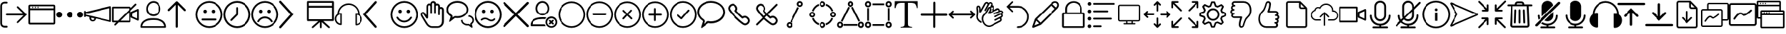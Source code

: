 SplineFontDB: 3.2
FontName: BigBlueButton
FullName: BigBlueButton
FamilyName: BigBlueButton
Weight: Regular
Copyright: Copyright (c) 2016-2022, BigBlueButton Inc.
UComments: "2016-12-26: Created with FontForge (http://fontforge.org)"
Version: 001.000
ItalicAngle: 0
UnderlinePosition: -102
UnderlineWidth: 51
Ascent: 819
Descent: 205
InvalidEm: 0
LayerCount: 3
Layer: 0 0 "Back" 1
Layer: 1 0 "Fore" 0
Layer: 2 0 "Back 2" 1
XUID: [1021 189 671884325 3887]
StyleMap: 0x0000
FSType: 0
OS2Version: 0
OS2_WeightWidthSlopeOnly: 0
OS2_UseTypoMetrics: 1
CreationTime: 1482757104
ModificationTime: 1677542219
PfmFamily: 17
TTFWeight: 400
TTFWidth: 5
LineGap: 92
VLineGap: 0
OS2TypoAscent: 0
OS2TypoAOffset: 1
OS2TypoDescent: 0
OS2TypoDOffset: 1
OS2TypoLinegap: 92
OS2WinAscent: 0
OS2WinAOffset: 1
OS2WinDescent: 0
OS2WinDOffset: 1
HheadAscent: 0
HheadAOffset: 1
HheadDescent: 0
HheadDOffset: 1
OS2Vendor: 'PfEd'
MarkAttachClasses: 1
DEI: 91125
LangName: 1033
Encoding: Custom
UnicodeInterp: none
NameList: AGL For New Fonts
DisplaySize: -72
AntiAlias: 1
FitToEm: 0
WinInfo: 14 14 7
BeginPrivate: 0
EndPrivate
TeXData: 1 0 0 536576 268288 178858 0 1048576 178858 783286 444596 497025 792723 393216 433062 380633 303038 157286 324010 404750 52429 2506097 1059062 262144
BeginChars: 106 106

StartChar: .notdef
Encoding: 0 0 0
Width: 1048
VWidth: 1048
Flags: W
LayerCount: 3
Fore
Validated: 1
EndChar

StartChar: space
Encoding: 1 32 1
Width: 524
VWidth: 1048
Flags: W
LayerCount: 3
Fore
Validated: 1
EndChar

StartChar: logout
Encoding: 2 59648 2
Width: 1024
Flags: W
HStem: -183 66<104.934 272.547> 270 60<210.937 870> 723 64<104.934 272.116>
VStem: 10 63<-85.0386 692.066>
LayerCount: 3
Fore
SplineSet
160 -117 m 2
 244 -117 l 2
 263 -117 274 -131 274 -149 c 0
 274 -165 267 -183 244 -183 c 2
 160 -183 l 2
 77 -183 10 -117 10 -33 c 2
 10 637 l 2
 10 720 77 787 160 787 c 2
 244 787 l 2
 260 787 274 770 274 755 c 0
 274 739 265 723 244 723 c 2
 160 723 l 2
 113 723 73 683 73 637 c 2
 73 -30 l 2
 73 -77 113 -117 160 -117 c 2
676 -9 m 2
 670 -14 662 -17 654 -17 c 0
 647 -17 639 -14 633 -9 c 0
 627 -4 625 3 625 10 c 0
 625 19 630 30 637 37 c 2
 870 270 l 1
 245 270 l 2
 223 270 210 282 210 300 c 24
 210 318 223 330 245 330 c 2
 870 330 l 1
 637 563 l 2
 630 570 626 579 626 588 c 0
 626 597 630 605 637 611 c 0
 643 616 651 619 658 619 c 0
 666 619 674 616 680 610 c 2
 680 610 963 327 990 300 c 1
 960 270 676 -9 676 -9 c 2
EndSplineSet
Validated: 1
EndChar

StartChar: application
Encoding: 3 59649 3
Width: 1024
VWidth: 0
HStem: -65 65<83 946> 471 65<83 946> 553 48<148.072 195.928 246.072 293.928 342.072 389.928> 618 61<83 946>
VStem: 18 65<0 471 536 618> 148 48<553.072 600.928> 246 48<553.072 600.928> 342 48<553.072 600.928> 946 61<0 471 536 618>
LayerCount: 3
Fore
SplineSet
952 679 m 2
 983 679 1007 655 1007 624 c 2
 1007 -10 l 2
 1007 -41 983 -65 952 -65 c 2
 76 -65 l 2
 42 -65 18 -41 18 -10 c 2
 18 624 l 2
 21 655 45 679 76 679 c 2
 952 679 l 2
946 618 m 1
 83 618 l 1
 83 536 l 1
 946 536 l 1
 946 618 l 1
83 0 m 1
 946 0 l 1
 946 471 l 1
 83 471 l 1
 83 317 83 141 83 0 c 1
246 577 m 0
 246 590 257 601 270 601 c 0
 283 601 294 590 294 577 c 0
 294 564 283 553 270 553 c 0
 257 553 246 564 246 577 c 0
148 577 m 0
 148 590 159 601 172 601 c 0
 185 601 196 590 196 577 c 0
 196 564 185 553 172 553 c 0
 159 553 148 564 148 577 c 0
342 577 m 0
 342 590 353 601 366 601 c 0
 379 601 390 590 390 577 c 0
 390 564 379 553 366 553 c 0
 353 553 342 564 342 577 c 0
EndSplineSet
Validated: 1
EndChar

StartChar: more
Encoding: 4 59650 4
Width: 1024
VWidth: 0
Flags: W
HStem: 198 218<60.8691 191.922 446.869 577.131 832.078 963.131>
VStem: 17 219<241.869 372.131> 403 218<241.869 372.131> 788 219<241.869 372.131>
CounterMasks: 1 70
LayerCount: 3
Fore
SplineSet
17 307 m 4
 17 367 66 416 126 416 c 4
 187 416 236 367 236 307 c 4
 236 247 187 198 126 198 c 4
 66 198 17 247 17 307 c 4
403 307 m 0
 403 367 452 416 512 416 c 0
 572 416 621 367 621 307 c 0
 621 247 572 198 512 198 c 0
 452 198 403 247 403 307 c 0
788 307 m 0
 788 367 837 416 898 416 c 0
 958 416 1007 367 1007 307 c 0
 1007 247 958 198 898 198 c 0
 837 198 788 247 788 307 c 0
EndSplineSet
Validated: 1
EndChar

StartChar: promote
Encoding: 5 59651 5
Width: 1028
VWidth: 0
Flags: W
HStem: 37 55<284.675 377.403>
VStem: 17 63<197.649 232 286.715 321 392 435.384> 208 65<105.53 177> 386 61<102.391 147> 944 60<82 532>
LayerCount: 3
Fore
SplineSet
993 601 m 0
 1003 593 1004 583 1004 573 c 2
 1004 50 l 2
 1004 36 999 30 993 25 c 0
 983 17 979 17 976 18 c 2
 447 147 l 0
 447 82 389 37 328 37 c 1
 263 37 208 92 208 157 c 2
 208 201 l 1
 80 232 l 1
 80 223 l 1
 80 208 62 196 48 196 c 0
 31 196 17 208 17 225 c 2
 17 409 l 2
 17 423 34 437 48 437 c 0
 66 437 80 426 80 409 c 2
 80 392 l 1
 966 607 l 2
 973 609 984 608 993 601 c 0
331 92 m 0
 351 92 386 99 386 150 c 1
 273 177 l 1
 273 167 273 157 273 147 c 0
 273 116 300 92 331 92 c 0
944 82 m 1
 944 532 l 1
 80 321 l 1
 80 290 l 1
 367 221 944 82 944 82 c 1
EndSplineSet
Validated: 1
EndChar

StartChar: video_off
Encoding: 6 59652 6
Width: 1024
VWidth: 0
Flags: W
HStem: 13 61<81 174 328 642> 539 61<81 642>
VStem: 20 61<74 539> 642 61<74 392> 707 64<232 355> 945 62<153 433>
LayerCount: 3
Fore
SplineSet
963 78 m 2
 727 184 l 2
 717 189 707 201 707 215 c 2
 707 382 l 2
 707 396 713 403 727 409 c 2
 963 515 l 2
 967 517 972 518 976 518 c 0
 992 518 1007 504 1007 484 c 2
 1007 106 l 2
 1007 88 992 75 976 75 c 0
 972 75 967 76 963 78 c 2
945 153 m 1
 945 433 l 1
 771 355 l 1
 771 232 l 1
 945 153 l 1
915 662 m 2
 703 454 l 1
 703 44 l 2
 703 27 689 13 672 13 c 2
 263 13 l 1
 263 13 153 -97 150 -99 c 6
 145 -103 138 -105 132 -105 c 0
 122 -105 112 -100 106 -92 c 0
 102 -87 100 -81 100 -75 c 0
 100 -66 105 -56 113 -48 c 2
 174 13 l 1
 51 13 l 2
 34 13 20 27 20 44 c 2
 20 570 l 2
 20 587 34 600 51 600 c 2
 676 600 l 2
 693 600 707 587 707 570 c 2
 707 546 l 1
 867 706 l 2
 872 711 880 714 887 714 c 0
 895 714 904 710 909 705 c 0
 917 697 922 688 922 679 c 0
 922 673 920 667 915 662 c 2
81 74 m 1
 236 74 l 1
 642 481 l 1
 642 539 l 1
 81 539 l 1
 81 74 l 1
642 74 m 1
 642 392 l 1
 328 74 l 1
 642 74 l 1
EndSplineSet
Validated: 1
EndChar

StartChar: user
Encoding: 7 59653 7
Width: 1024
VWidth: 0
HStem: -185 58<106 918> 106 65<311.625 705.46> 239 65<426.111 601.454> 737 65<426.361 598.899>
VStem: 41 65<-127 -52.0117> 249 58<426.077 609.719> 710 65<416.007 617.286>
LayerCount: 3
Fore
SplineSet
860 85 m 0
 939 30 983 -58 983 -154 c 3
 983 -171 969 -185 952 -185 c 2
 72 -185 l 2
 55 -185 41 -171 41 -154 c 0
 41 -58 78 25 164 85 c 28
 279 164 362 171 512 171 c 0
 662 171 775 143 860 85 c 0
106 -123 m 2
 106 -127 l 2
 918 -127 l 2
 908 -62 874 -7 823 31 c 0
 748 82 652 106 512 106 c 0
 372 106 276 85 201 34 c 0
 146 -4 113 -62 106 -123 c 2
512 239 m 0
 365 239 249 354 249 512 c 0
 249 663 361 802 512 802 c 0
 666 802 775 666 775 512 c 0
 775 359 655 239 512 239 c 0
307 515 m 0
 307 410 396 304 509 304 c 0
 622 304 710 389 710 515 c 0
 710 633 632 737 512 737 c 0
 398 737 307 627 307 515 c 0
EndSplineSet
Validated: 1
EndChar

StartChar: up_arrow
Encoding: 8 59654 8
Width: 1024
VWidth: 0
VStem: 304 79<-180.983 669>
LayerCount: 3
Fore
SplineSet
659 502 m 2
 667 494 671 484 671 473 c 0
 671 464 668 455 661 448 c 0
 653 440 643 435 632 435 c 0
 622 435 612 439 604 447 c 2
 383 669 l 1
 383 -147 l 2
 383 -167 363 -186 343 -186 c 0
 323 -186 304 -167 304 -147 c 2
 304 669 l 1
 82 447 l 1
 74 439 65 436 55 436 c 0
 45 436 35 440 27 447 c 0
 19 455 15 464 15 474 c 0
 15 484 19 494 27 502 c 2
 317 788 l 1
 325 796 334 801 344 801 c 0
 354 801 364 796 372 788 c 2
 659 502 l 2
EndSplineSet
Validated: 1
EndChar

StartChar: undecided
Encoding: 9 59655 9
Width: 1024
VWidth: 0
HStem: -188 65<375.061 648.939> 85 68<234.166 792.417> 365 130<312.816 411.184 612.816 711.184> 737 65<375.061 648.939>
VStem: 17 65<170.061 443.939> 297 130<380.816 479.184> 597 130<380.816 479.184> 942 65<170.061 443.939>
LayerCount: 3
Fore
SplineSet
512 802 m 0
 785 802 1007 580 1007 307 c 0
 1007 34 785 -188 512 -188 c 0
 239 -188 17 34 17 307 c 0
 17 580 239 802 512 802 c 0
512 -123 m 0
 751 -123 942 68 942 307 c 1
 942 546 751 737 512 737 c 0
 273 737 82 546 82 307 c 0
 82 68 273 -123 512 -123 c 0
297 430 m 0
 297 466 326 495 362 495 c 0
 398 495 427 466 427 430 c 0
 427 394 398 365 362 365 c 0
 326 365 297 394 297 430 c 0
597 430 m 0
 597 466 626 495 662 495 c 0
 698 495 727 466 727 430 c 0
 727 394 698 365 662 365 c 0
 626 365 597 394 597 430 c 0
795 120 m 0
 795 100 778 85 761 85 c 0
 595 85 429 85 263 85 c 1
 246 85 232 100 232 120 c 0
 232 140 246 153 263 153 c 0
 430 153 598 153 765 153 c 1
 782 153 795 137 795 120 c 0
EndSplineSet
Validated: 1
EndChar

StartChar: time
Encoding: 10 59656 10
Width: 1024
VWidth: 0
HStem: -188 68<375.802 648.198> 734 68<375.802 648.198>
VStem: 17 68<170.802 443.198> 478 65<324 578.074> 939 68<170.802 443.198>
LayerCount: 3
Fore
SplineSet
512 802 m 0
 785 802 1007 580 1007 307 c 0
 1007 34 785 -188 512 -188 c 0
 239 -188 17 34 17 307 c 0
 17 580 239 802 512 802 c 0
512 -120 m 0
 748 -120 939 71 939 307 c 0
 939 543 748 734 512 734 c 0
 276 734 85 543 85 307 c 0
 85 71 276 -120 512 -120 c 0
512 580 m 0
 529 580 543 568 543 546 c 2
 543 307 l 2
 543 297 539 290 532 283 c 2
 324 78 l 1
 317 71 308 68 300 68 c 0
 292 68 283 71 276 78 c 0
 269 85 266 94 266 102 c 0
 266 110 269 119 276 126 c 2
 478 324 l 1
 478 546 l 2
 478 566 492 580 512 580 c 0
EndSplineSet
Validated: 1
EndChar

StartChar: sad
Encoding: 11 59657 11
Width: 1024
VWidth: 0
HStem: -188 65<375.061 643.905> 160 65<410.246 607.166> 365 130<309.723 407.184 606.723 704.184> 737 65<375.061 643.905>
VStem: 17 65<170.061 443.939> 294 129<380.816 479.184> 591 129<380.816 479.184> 942 65<170.448 443.552>
LayerCount: 3
Fore
SplineSet
771 20 m 0
 766 17 761 16 756 16 c 0
 745 16 732 22 727 31 c 0
 681 108 597 160 509 160 c 0
 420 160 335 109 294 31 c 0
 290 24 277 18 265 18 c 0
 258 18 252 20 246 24 c 0
 239 28 233 39 233 50 c 0
 233 54 234 57 236 61 c 0
 291 160 396 225 509 225 c 0
 621 225 727 160 785 61 c 0
 787 58 789 53 789 48 c 0
 789 39 784 28 771 20 c 0
512 802 m 0
 785 802 1007 580 1007 307 c 0
 1007 34 785 -188 512 -188 c 0
 239 -188 17 34 17 307 c 0
 17 580 239 802 512 802 c 0
512 -123 m 0
 751 -123 942 70 942 307 c 24
 942 544 751 737 512 737 c 0
 273 737 82 546 82 307 c 0
 82 68 273 -123 512 -123 c 0
294 430 m 0
 294 466 323 495 358 495 c 0
 394 495 423 466 423 430 c 0
 423 394 394 365 358 365 c 0
 323 365 294 394 294 430 c 0
591 430 m 0
 591 466 620 495 655 495 c 0
 691 495 720 466 720 430 c 0
 720 394 691 365 655 365 c 0
 620 365 591 394 591 430 c 0
EndSplineSet
Validated: 1
EndChar

StartChar: right_arrow
Encoding: 12 59658 12
Width: 1024
VWidth: 0
LayerCount: 3
Fore
SplineSet
58 -205 m 0
 34 -205 17 -188 17 -164 c 0
 17 -154 20 -144 27 -137 c 2
 423 312 l 1
 27 751 l 2
 19 759 16 767 16 776 c 0
 16 787 22 800 31 809 c 0
 39 817 47 820 56 820 c 0
 67 820 80 814 89 805 c 2
 532 312 l 1
 89 -191 l 2
 79 -201 68 -205 58 -205 c 0
EndSplineSet
Validated: 1
EndChar

StartChar: presentation
Encoding: 13 59659 13
Width: 1024
VWidth: 0
HStem: 68 68<82 427 601 940> 563 68<82 940> 737 65<82 940>
VStem: 17 65<136 563 631 737> 481 65<-192.717 31> 940 70<136 563 631 737>
LayerCount: 3
Fore
SplineSet
973 802 m 2
 993 802 1007 788 1010 768 c 2
 1010 106 l 2
 1010 86 996 71 976 71 c 2
 601 71 l 1
 823 -130 l 2
 831 -137 840 -150 840 -163 c 0
 840 -169 838 -175 833 -181 c 0
 828 -187 819 -189 810 -189 c 0
 798 -189 786 -185 778 -178 c 2
 546 31 l 1
 546 -159 l 2
 546 -178 535 -195 514 -195 c 3
 497 -195 481 -179 481 -159 c 2
 481 31 l 1
 461 12 285 -143 245 -179 c 0
 239 -184 229 -188 218 -188 c 0
 209 -188 200 -186 195 -179 c 0
 191 -174 189 -168 189 -162 c 0
 189 -151 194 -139 205 -130 c 2
 427 68 l 1
 51 68 l 2
 31 68 17 82 17 102 c 2
 17 768 l 2
 17 788 31 802 51 802 c 2
 973 802 l 2
940 136 m 1
 940 563 l 1
 82 563 l 1
 82 136 l 1
 940 136 l 1
82 631 m 1
 940 631 l 1
 940 737 l 1
 82 737 l 1
 82 631 l 1
EndSplineSet
Validated: 1
EndChar

StartChar: listen
Encoding: 14 59660 14
Width: 1024
VWidth: 0
HStem: 663 57<394.862 630.698>
VStem: 14 55<53.9396 223.747> 215 51<-34 310> 758 51<-51 300> 955 52<40.4357 212.026>
LayerCount: 3
Fore
SplineSet
911 310 m 1
 973 266 1007 201 1007 130 c 0
 1007 7 908 -99 782 -99 c 1
 768 -99 758 -89 758 -75 c 2
 758 327 l 1
 758 341 768 351 782 351 c 0
 806 351 833 345 857 338 c 1
 847 508 717 645 546 662 c 0
 535 663 525 663 515 663 c 0
 337 663 183 528 167 348 c 1
 191 355 218 362 242 362 c 1
 256 362 266 351 266 338 c 2
 266 -65 l 1
 266 -79 256 -89 242 -89 c 0
 167 -89 99 -55 58 3 c 0
 28 44 14 91 14 137 c 0
 14 208 47 279 109 324 c 0
 116 543 294 717 512 720 c 0
 734 717 911 536 911 310 c 1
215 -34 m 2
 215 310 l 2
 143 300 82 242 72 167 c 0
 70 157 69 147 69 137 c 0
 69 56 129 -19 215 -34 c 2
809 -51 m 2
 884 -34 942 20 952 99 c 0
 954 109 955 119 955 129 c 0
 955 210 895 285 809 300 c 2
 809 -51 l 2
EndSplineSet
Validated: 1
EndChar

StartChar: left_arrow
Encoding: 15 59661 15
Width: 1024
VWidth: 0
LayerCount: 3
Fore
SplineSet
481 -188 m 0
 471 -188 461 -184 451 -174 c 2
 24 312 l 1
 454 792 l 2
 461 801 472 805 483 805 c 0
 493 805 504 802 512 795 c 0
 521 788 525 777 525 766 c 0
 525 756 522 745 515 737 c 2
 130 312 l 1
 512 -123 l 2
 519 -131 522 -141 522 -150 c 0
 522 -160 518 -171 509 -178 c 0
 502 -185 491 -188 481 -188 c 0
EndSplineSet
Validated: 1
EndChar

StartChar: happy
Encoding: 16 59662 16
Width: 1024
VWidth: 0
HStem: -188 65<375.061 648.939> 13 65<407.574 605.869> 365 130<309.386 407.754 606.386 704.754> 737 65<375.061 648.939>
VStem: 17 65<170.061 443.939> 294 130<381.85 478.15> 591 130<381.85 478.15> 942 65<170.061 443.939>
LayerCount: 3
Fore
SplineSet
512 802 m 0
 785 802 1007 580 1007 307 c 0
 1007 34 785 -188 512 -188 c 0
 239 -188 17 34 17 307 c 0
 17 580 239 802 512 802 c 0
512 -123 m 0
 751 -123 942 68 942 307 c 1
 942 546 751 737 512 737 c 0
 273 737 82 546 82 307 c 0
 82 68 273 -123 512 -123 c 0
294 430 m 0
 294 466 322 495 358 495 c 0
 394 495 424 466 424 430 c 0
 424 394 394 365 358 365 c 0
 322 365 294 394 294 430 c 0
591 430 m 0
 591 466 619 495 655 495 c 0
 691 495 721 466 721 430 c 0
 721 394 691 365 655 365 c 0
 619 365 591 394 591 430 c 0
509 13 m 1
 505 13 l 2
 392 13 287 78 232 177 c 1
 230 181 228 187 228 193 c 0
 228 204 233 217 245 222 c 0
 250 224 254 225 259 225 c 0
 271 225 284 219 290 208 c 1
 334 129 416 78 505 78 c 0
 597 78 680 129 724 208 c 1
 728 217 745 225 759 225 c 0
 764 225 768 224 772 222 c 0
 781 216 786 204 786 193 c 0
 786 187 785 182 782 177 c 1
 724 78 622 13 509 13 c 1
EndSplineSet
Validated: 1
EndChar

StartChar: hand
Encoding: 17 59663 17
Width: 1024
VWidth: 0
HStem: -185 62<432.666 776.576> 331 68<155.176 201.445> 525 65<792.379 856.597> 651 63<376.137 439.17 649.94 718.84> 737 65<508.51 575.047>
VStem: 96 59<264.796 330.988> 307 58<280 637.526> 444 61<342.735 645.098 706 731.567> 580 61<342.41 641.83> 724 61<277.42 521.277 583 643.199> 860 72<-37.1174 520.199>
LayerCount: 3
Fore
SplineSet
829 590 m 0
 884 590 932 543 932 488 c 1
 932 49 l 2
 932 -81 826 -185 696 -185 c 2
 505 -185 l 2
 409 -185 331 -113 290 -48 c 0
 215 71 113 246 113 246 c 2
 101 273 96 296 96 314 c 0
 96 342 107 360 119 372 c 0
 136 392 161 399 188 399 c 0
 219 399 241 373 259 348 c 2
 307 280 l 1
 307 601 l 2
 307 632 317 662 341 686 c 0
 359 704 383 714 408 714 c 0
 421 714 434 712 447 706 c 1
 447 757 495 802 550 802 c 0
 605 802 652 761 652 706 c 1
 662 709 675 713 689 713 c 0
 744 713 792 666 792 611 c 2
 792 583 l 2
 802 586 815 590 829 590 c 0
860 49 m 1
 860 488 l 2
 860 508 843 525 823 525 c 0
 803 525 785 508 785 488 c 2
 785 310 l 2
 785 292 772 276 754 276 c 3
 737 276 724 293 724 310 c 2
 724 611 l 2
 724 631 706 648 686 648 c 0
 666 648 641 632 641 611 c 2
 641 368 l 2
 641 352 626 341 612 341 c 3
 595 341 580 353 580 368 c 2
 580 700 l 2
 580 720 563 734 543 737 c 0
 523 737 505 720 505 700 c 2
 505 368 l 2
 505 352 492 341 478 341 c 3
 461 341 444 351 444 368 c 2
 444 611 l 2
 444 628 433 641 416 648 c 0
 413 650 410 651 406 651 c 0
 397 651 386 645 379 638 c 0
 369 628 365 611 365 597 c 2
 365 191 l 2
 365 177 358 167 348 160 c 0
 342 156 334 154 327 154 c 0
 315 154 303 159 297 170 c 2
 201 310 l 2
 194 320 188 331 177 331 c 3
 162 331 155 323 155 310 c 0
 155 300 159 287 167 273 c 1
 167 273 266 102 345 -17 c 0
 376 -65 437 -123 505 -123 c 2
 696 -123 l 2
 792 -123 860 -47 860 49 c 1
EndSplineSet
Validated: 1
EndChar

StartChar: group_chat
Encoding: 18 59664 18
Width: 1024
VWidth: 0
Flags: W
HStem: -103 55<681.884 813.983> 174 65<331 555.33> 225 51<833 868.37> 734 68<283.332 552.207>
VStem: 17 68<392.518 569.153> 546 55<23.9915 95> 748 61<398.095 570.005> 956 55<23.6115 154.19>
LayerCount: 3
Fore
SplineSet
956 -137 m 1xbf
 958 -145 960 -154 960 -162 c 0
 960 -170 958 -177 952 -181 c 0
 947 -185 943 -186 938 -186 c 0
 929 -186 919 -180 908 -171 c 0
 875 -146 843 -123 812 -99 c 1
 802 -102 788 -103 778 -103 c 0
 648 -103 546 -17 546 89 c 2
 546 95 l 1
 601 109 l 1
 601 89 l 2
 601 14 679 -48 778 -48 c 0
 793 -48 805 -44 817 -44 c 0
 824 -44 832 -46 840 -51 c 1
 884 -86 l 1
 874 -48 l 2
 874 -34 881 -24 891 -17 c 0
 929 7 956 46 956 90 c 0
 956 166 885 210 795 225 c 1
 833 276 l 1
 836 276 l 2
 938 256 1011 179 1011 90 c 0
 1011 32 980 -20 932 -51 c 1
 940 -80 949 -108 956 -137 c 1xbf
416 802 m 0
 634 802 809 658 809 484 c 0
 809 310 628 167 410 167 c 1
 406 167 l 2
 382 167 359 171 335 174 c 2
 331 174 l 1xdf
 150 37 l 2
 147 34 140 31 137 31 c 3
 127 31 119 38 119 48 c 2
 174 218 l 2
 174 221 170 229 167 232 c 0
 78 283 17 379 17 481 c 0
 17 658 194 802 416 802 c 0
416 235 m 0
 597 235 748 347 748 484 c 0
 748 621 600 734 416 734 c 0
 232 734 85 621 85 484 c 0
 85 405 133 331 205 293 c 0
 232 279 246 253 246 222 c 1
 244 208 241 195 236 184 c 1
 290 222 l 2
 304 232 321 239 338 239 c 0
 358 239 406 235 416 235 c 0
EndSplineSet
Validated: 1
EndChar

StartChar: confused
Encoding: 19 59665 19
Width: 1024
VWidth: 0
HStem: -188 68<375.802 648.198> 48 61<563.646 699.2> 130 61<334.64 482.76> 365 130<309.386 407.754 606.386 704.754> 734 68<375.802 648.198>
VStem: 17 68<170.802 443.198> 294 130<381.85 478.15> 591 130<381.85 478.15> 939 68<170.802 443.198>
LayerCount: 3
Fore
SplineSet
512 802 m 0
 785 802 1007 580 1007 307 c 0
 1007 34 785 -188 512 -188 c 0
 239 -188 17 34 17 307 c 0
 17 580 239 802 512 802 c 0
512 -120 m 1
 748 -120 939 71 939 307 c 0
 939 543 748 734 512 734 c 0
 276 734 85 543 85 307 c 0
 85 71 276 -120 512 -120 c 1
294 430 m 0
 294 466 322 495 358 495 c 0
 394 495 424 466 424 430 c 0
 424 394 394 365 358 365 c 0
 322 365 294 394 294 430 c 0
591 430 m 0
 591 466 619 495 655 495 c 0
 691 495 721 466 721 430 c 0
 721 394 691 365 655 365 c 0
 619 365 591 394 591 430 c 0
632 48 m 3
 582 48 526 78 481 109 c 0
 456 126 433 130 406 130 c 3
 368 130 331 109 304 85 c 0
 297 80 288 78 280 78 c 0
 272 78 264 80 259 85 c 0
 254 92 252 101 252 109 c 0
 252 117 254 125 259 130 c 0
 300 168 351 191 406 191 c 3
 461 191 511 169 556 136 c 0
 576 122 607 109 635 109 c 3
 669 109 701 126 721 153 c 0
 728 160 739 167 749 167 c 0
 755 167 760 165 765 160 c 0
 772 153 776 144 776 135 c 0
 776 127 773 119 768 112 c 0
 732 68 689 48 632 48 c 3
EndSplineSet
Validated: 1
EndChar

StartChar: close
Encoding: 20 59666 20
Width: 1024
VWidth: 0
LayerCount: 3
Fore
SplineSet
573 307 m 1
 969 -89 l 2
 977 -97 982 -109 982 -120 c 0
 982 -131 977 -142 969 -150 c 0
 961 -158 949 -163 938 -163 c 0
 927 -163 916 -158 908 -150 c 2
 512 246 l 1
 116 -150 l 2
 108 -158 97 -163 86 -163 c 0
 75 -163 63 -158 55 -150 c 0
 47 -142 42 -131 42 -120 c 0
 42 -109 47 -97 55 -89 c 2
 451 307 l 1
 55 703 l 2
 48 711 44 720 44 730 c 0
 44 740 48 750 55 758 c 0
 65 768 77 773 89 773 c 0
 98 773 107 770 116 764 c 2
 512 368 l 1
 908 764 l 2
 916 772 927 777 938 777 c 0
 949 777 961 772 969 764 c 0
 977 756 982 745 982 734 c 0
 982 723 977 711 969 703 c 2
 573 307 l 1
EndSplineSet
Validated: 1
EndChar

StartChar: clear_status
Encoding: 21 59667 21
Width: 1024
VWidth: 0
HStem: -188 58<710.722 865.484> -130 68<92 550> 143 68<275.81 574.719> 170 65<710.722 866.074> 276 58<384.101 553.576> 740 65<385.731 549.173>
VStem: 218 66<436.689 628.911> 577 61<-57.7343 96.871> 655 58<439.23 623.21> 939 61<-55.3472 97.0605>
LayerCount: 3
Fore
SplineSet
92 -62 m 1x6fc0
 550 -62 l 1
 587 -130 l 1
 55 -130 l 2
 35 -130 20 -116 20 -96 c 0
 20 127 223 211 468 211 c 0
 518 211 562 211 611 201 c 1
 567 140 l 17
 536 140 502 143 468 143 c 0
 275 143 112 95 92 -62 c 1x6fc0
469 276 m 0
 332 276 218 392 218 532 c 24
 218 677 323 805 469 805 c 0
 610 805 713 675 713 532 c 24
 713 394 606 276 469 276 c 0
284 532 m 3
 284 416 367 334 469 334 c 0
 571 334 655 416 655 532 c 3
 655 630 579 740 469 740 c 0
 360 740 284 640 284 532 c 3
829 24 m 1
 870 -17 l 2
 876 -23 879 -31 879 -40 c 0
 879 -48 877 -55 870 -62 c 0
 864 -68 855 -71 848 -71 c 0
 839 -71 831 -67 826 -62 c 2
 785 -21 l 1
 751 -55 l 2
 744 -62 735 -66 727 -66 c 0
 719 -66 710 -62 703 -55 c 0
 697 -49 695 -43 695 -36 c 0
 695 -26 700 -17 707 -10 c 2
 741 24 l 1
 707 58 l 1
 701 65 698 73 698 81 c 0
 698 89 701 97 707 102 c 0
 713 107 722 110 730 110 c 0
 738 110 746 107 751 102 c 2
 785 68 l 1
 823 106 l 2
 828 111 837 114 846 114 c 0
 854 114 863 111 867 106 c 0
 872 100 874 91 874 83 c 0
 874 75 872 66 867 61 c 2
 829 24 l 1
788 -188 m 0x9fc0
 672 -188 577 -92 577 24 c 0
 577 140 672 235 788 235 c 0
 904 235 1000 140 1000 24 c 0
 1000 -92 904 -188 788 -188 c 0x9fc0
788 170 m 0
 706 170 638 102 638 20 c 0
 638 -62 706 -130 788 -130 c 0
 870 -130 939 -62 939 20 c 0
 939 94 887 152 820 167 c 0
 810 169 799 170 788 170 c 0
EndSplineSet
Validated: 1
EndChar

StartChar: circle
Encoding: 22 59668 22
Width: 1024
VWidth: 0
HStem: -185 61<381.254 642.661> 737 61<381.254 642.661>
VStem: 20 61<176.254 437.661> 942 61<176.254 437.661>
LayerCount: 3
Fore
SplineSet
512 -185 m 0
 242 -185 20 37 20 307 c 0
 20 577 242 798 512 798 c 0
 782 798 1003 577 1003 307 c 0
 1003 37 782 -185 512 -185 c 0
512 737 m 0
 276 737 81 543 81 307 c 0
 81 71 276 -124 512 -124 c 0
 748 -124 942 71 942 307 c 0
 942 543 748 737 512 737 c 0
EndSplineSet
Validated: 1
EndChar

StartChar: substract
Encoding: 23 59669 23
Width: 1024
VWidth: 0
HStem: -185 61<381.254 642.661> 276 65<269.978 758.022> 737 61<381.254 642.661>
VStem: 20 61<176.254 437.661> 942 61<176.254 437.661>
LayerCount: 3
Fore
SplineSet
727 341 m 2
 749 341 760 325 760 309 c 0
 760 293 748 276 724 276 c 2
 304 276 l 2
 280 276 268 292 268 308 c 0
 268 324 280 341 304 341 c 2
 727 341 l 2
512 -185 m 0
 242 -185 20 37 20 307 c 0
 20 577 242 798 512 798 c 0
 782 798 1003 577 1003 307 c 0
 1003 37 782 -185 512 -185 c 0
512 737 m 0
 276 737 81 543 81 307 c 0
 81 71 276 -124 512 -124 c 0
 748 -124 942 71 942 307 c 0
 942 543 748 737 512 737 c 0
EndSplineSet
Validated: 1
EndChar

StartChar: circle_close
Encoding: 24 59670 24
Width: 1024
VWidth: 0
HStem: -185 61<381.254 642.661> 737 61<381.254 642.661>
VStem: 20 61<176.254 437.661> 942 61<176.254 437.661>
LayerCount: 3
Fore
SplineSet
556 312 m 1
 689 181 l 2
 696 174 698 167 698 160 c 0
 698 143 682 127 665 127 c 0
 658 127 650 129 643 136 c 2
 510 266 l 1
 389 136 l 2
 382 129 374 126 367 126 c 0
 350 126 336 142 336 159 c 0
 336 166 338 174 345 181 c 2
 464 312 l 1
 345 435 l 2
 340 440 338 447 338 453 c 0
 338 470 355 487 372 487 c 0
 378 487 384 484 389 479 c 2
 510 355 l 1
 633 487 l 2
 638 492 644 495 650 495 c 0
 666 495 683 477 683 460 c 0
 683 454 681 448 676 443 c 2
 556 312 l 1
512 -185 m 0
 242 -185 20 37 20 307 c 0
 20 577 242 798 512 798 c 0
 782 798 1003 577 1003 307 c 0
 1003 37 782 -185 512 -185 c 0
512 737 m 0
 276 737 81 543 81 307 c 0
 81 71 276 -124 512 -124 c 0
 748 -124 942 71 942 307 c 0
 942 543 748 737 512 737 c 0
EndSplineSet
Validated: 1
EndChar

StartChar: add
Encoding: 25 59671 25
Width: 1024
VWidth: 0
HStem: -185 61<381.254 642.661> 269 65<271.952 471 536 754.365> 737 61<381.254 642.661>
VStem: 20 61<176.254 437.661> 471 65<63.8127 269 334 552.035> 942 61<176.254 437.661>
LayerCount: 3
Fore
SplineSet
727 334 m 2
 746 334 756 318 756 302 c 0
 756 286 746 269 727 269 c 2
 536 269 l 1
 536 95 l 2
 536 73 519 62 503 62 c 0
 487 62 471 73 471 95 c 2
 471 269 l 1
 304 269 l 2
 281 269 270 285 270 301 c 0
 270 317 282 334 304 334 c 2
 471 334 l 1
 471 519 l 2
 471 542 487 554 503 554 c 0
 519 554 536 542 536 519 c 2
 536 334 l 1
 727 334 l 2
512 -185 m 0
 242 -185 20 37 20 307 c 0
 20 577 242 798 512 798 c 0
 782 798 1003 577 1003 307 c 0
 1003 37 782 -185 512 -185 c 0
512 737 m 0
 276 737 81 543 81 307 c 0
 81 71 276 -124 512 -124 c 0
 748 -124 942 71 942 307 c 0
 942 543 748 737 512 737 c 0
EndSplineSet
Validated: 1
EndChar

StartChar: check
Encoding: 26 59672 26
Width: 1024
VWidth: 0
HStem: -185 62<381.3 642.7> 737 62<381.3 642.7>
VStem: 20 62<176.3 437.7> 942 62<176.3 437.7>
LayerCount: 3
Fore
SplineSet
689 481 m 2
 695 488 703 491 711 491 c 0
 729 491 748 474 748 457 c 0
 748 451 746 445 741 440 c 2
 474 140 l 1
 468 133 460 129 451 129 c 0
 444 129 436 131 430 136 c 2
 294 256 l 2
 284 265 279 275 279 284 c 0
 279 300 293 314 310 314 c 0
 318 314 327 311 335 304 c 2
 447 205 l 1
 689 481 l 2
512 -185 m 0
 242 -185 20 37 20 307 c 0
 20 577 242 799 512 799 c 0
 782 799 1004 577 1004 307 c 0
 1004 37 782 -185 512 -185 c 0
512 737 m 0
 276 737 82 543 82 307 c 0
 82 71 276 -123 512 -123 c 0
 748 -123 942 71 942 307 c 0
 942 543 748 737 512 737 c 0
EndSplineSet
Validated: 1
EndChar

StartChar: chat
Encoding: 27 59673 27
Width: 1024
VWidth: 0
HStem: -21 75<414.452 664.339> 737 68<359.342 664.658>
VStem: 0 68<290.402 496.342> 956 68<295.741 499.243>
LayerCount: 3
Fore
SplineSet
512 737 m 0
 266 737 68 583 68 392 c 0
 68 290 130 195 232 130 c 0
 254 115 274 89 274 60 c 0
 274 57 273 54 273 51 c 0
 272 44 270 34 270 34 c 1
 246 -41 l 1
 362 48 l 2
 376 58 396 65 413 65 c 0
 444 65 474 54 505 54 c 2
 512 54 l 1
 758 54 956 208 956 396 c 0
 956 584 758 737 512 737 c 0
512 805 m 1
 795 805 1024 614 1024 389 c 0
 1024 164 795 -21 512 -21 c 1
 505 -21 l 2
 474 -21 444 -17 413 -10 c 1
 336 -69 255 -127 177 -185 c 0
 174 -188 167 -191 160 -191 c 1
 146 -191 137 -181 137 -167 c 2
 205 51 l 2
 208 60 199 72 195 75 c 0
 77 152 0 266 0 396 c 0
 0 621 229 805 512 805 c 1
EndSplineSet
Validated: 1
EndChar

StartChar: audio_on
Encoding: 28 59674 28
Width: 1024
VWidth: 0
HStem: -94 68<687.16 799.989> 188 68<673.969 788.505> 640 68<226.044 336.536>
VStem: 112 68<482.297 594.079> 392 70<471.633 584.579> 845 67<19.4999 131.943>
LayerCount: 3
Fore
SplineSet
742 -94 m 0
 717 -94 680 -83 659 -68 c 0
 486 47 252 281 137 454 c 0
 123 475 112 513 112 538 c 0
 112 573 132 621 156 646 c 2
 174 664 l 2
 199 688 247 708 282 708 c 0
 317 708 365 688 390 664 c 2
 418 636 l 2
 443 611 462 563 462 528 c 0
 462 503 451 465 437 444 c 0
 491 380 585 286 649 232 c 1
 670 246 707 256 733 256 c 0
 767 256 815 236 840 212 c 2
 868 184 l 2
 892 159 912 111 912 76 c 0
 912 41 892 -7 868 -32 c 2
 850 -50 l 2
 825 -74 777 -94 742 -94 c 0
281 640 m 0
 262 640 235 627 222 614 c 2
 205 597 l 2
 191 583 180 557 180 538 c 0
 180 524 186 504 194 492 c 0
 304 325 530 99 697 -12 c 0
 709 -20 729 -26 743 -26 c 0
 762 -26 789 -15 803 -1 c 2
 821 17 l 2
 834 30 845 57 845 76 c 0
 845 95 833 123 819 136 c 2
 791 164 l 2
 777 177 751 188 732 188 c 0
 713 188 686 177 672 164 c 0
 667 159 656 154 648 154 c 0
 641 154 632 158 626 162 c 0
 547 227 430 344 365 423 c 0
 361 429 357 438 357 445 c 0
 357 453 362 464 367 469 c 0
 381 481 392 509 392 529 c 0
 392 548 381 574 367 588 c 2
 341 614 l 2
 328 628 301 640 281 640 c 0
EndSplineSet
Validated: 1
EndChar

StartChar: audio_off
Encoding: 29 59675 29
Width: 1024
VWidth: 0
HStem: -93 67<684.531 798.399> 189 68<673.951 788.675> 639 69<225.258 338.077>
VStem: 111 68<486.161 592.611> 394 66<469.976 583.343> 844 69<20.3389 133.161>
LayerCount: 3
Fore
SplineSet
841 212 m 2
 869 185 l 2
 893 160 913 112 913 77 c 0
 913 42 893 -6 869 -31 c 2
 851 -49 l 2
 826 -73 777 -93 742 -93 c 0
 717 -93 680 -82 659 -68 c 0
 582 -17 465 78 398 143 c 2
 171 -84 l 2
 165 -92 153 -98 144 -98 c 0
 125 -98 109 -82 109 -63 c 0
 109 -55 115 -43 122 -37 c 2
 350 190 l 2
 284 257 189 376 137 454 c 0
 122 476 111 514 111 539 c 0
 111 573 130 621 154 646 c 2
 172 663 l 2
 197 688 245 708 280 708 c 0
 315 708 363 688 388 663 c 2
 416 635 l 2
 441 611 460 562 460 527 c 0
 460 502 449 465 436 444 c 0
 461 415 488 386 515 357 c 2
 857 699 l 2
 860 702 870 704 875 704 c 0
 894 704 909 689 909 670 c 0
 909 664 908 656 904 651 c 2
 563 310 l 2
 591 283 619 257 649 232 c 0
 670 246 707 257 732 257 c 0
 767 257 816 237 841 212 c 2
192 492 m 2
 193 492 l 2
 243 417 334 304 397 239 c 2
 469 308 l 2
 433 345 399 382 367 421 c 4
 363 427 359 436 359 443 c 0
 359 451 364 462 369 467 c 0
 383 481 394 507 394 527 c 0
 394 546 383 573 369 586 c 2
 341 614 l 2
 328 628 301 639 281 639 c 0
 262 639 235 628 222 614 c 2
 205 597 l 2
 191 584 179 557 179 537 c 0
 179 524 185 503 192 492 c 2
819 17 m 2
 833 30 844 57 844 76 c 0
 844 96 833 123 819 136 c 2
 791 165 l 2
 777 178 751 189 732 189 c 0
 713 189 686 178 672 165 c 0
 667 159 656 155 648 155 c 0
 641 155 632 158 626 163 c 0
 588 195 551 229 514 263 c 2
 443 192 l 2
 508 129 621 38 696 -12 c 0
 707 -20 728 -26 742 -26 c 0
 761 -26 788 -15 801 -1 c 2
 819 17 l 2
EndSplineSet
Validated: 1
EndChar

StartChar: line_tool
Encoding: 30 59676 30
Width: 1024
VWidth: 0
HStem: -188 65<279.978 358.952> -34 65<280.269 358.079> 583 65<665.321 743.615> 737 65<665.248 743.816>
VStem: 212 61<-115.132 -41.1899> 365 65<-116.952 -40.5044> 594 65<654.613 730.952> 751 61<656.462 729.132>
LayerCount: 3
Fore
SplineSet
403 14 m 1
 345 43 l 1
 614 581 l 1
 672 552 l 1
 403 14 l 1
703 802 m 24
 763 802 812 754 812 693 c 0
 812 632 764 583 703 583 c 0
 642 583 594 632 594 693 c 0
 594 754 643 802 703 802 c 24
703 648 m 24
 729 648 751 669 751 693 c 0
 751 717 730 737 703 737 c 0
 679 737 659 717 659 693 c 0
 659 669 679 648 703 648 c 24
321 31 m 1
 379 31 430 -18 430 -79 c 0
 430 -140 382 -188 321 -188 c 0
 260 -188 212 -140 212 -79 c 0
 212 -18 260 31 321 31 c 1
321 -123 m 0
 345 -123 365 -103 365 -79 c 24
 365 -54 345 -34 321 -34 c 0
 294 -34 273 -55 273 -79 c 0
 273 -103 294 -123 321 -123 c 0
EndSplineSet
Validated: 1
EndChar

StartChar: circle_tool
Encoding: 31 59677 31
Width: 1024
VWidth: 0
Flags: W
HStem: -188 65<466.113 543.592> -34 61<467.542 542.904> 194 62<88.742 163.741 861.771 934.027> 348 61<89.6555 162.345 859.251 935.106> 587 65<466.113 543.592> 740 61<467.259 543.187>
VStem: 20 61<263.772 337.258> 171 61<263.105 337.258> 399 61<-116.174 -41.2078 658.826 733.359> 550 65<-116.523 -41.2078 658.477 733.359> 792 61<266.742 340.833> 942 61<264.606 341.106>
LayerCount: 3
Fore
SplineSet
628 -28 m 17
 727 6 806 82 840 181 c 9
 901 157 l 17
 857 41 765 -48 649 -89 c 9
 628 -28 l 17
113 444 m 1
 154 560 245 656 358 700 c 9
 382 638 l 1
 283 600 206 519 172 420 c 9
 113 444 l 1
847 420 m 17
 813 526 730 604 631 642 c 9
 652 703 l 17
 771 659 867 563 908 440 c 9
 847 420 l 17
177 181 m 17
 215 85 286 10 382 -24 c 9
 358 -86 l 17
 245 -45 157 44 116 157 c 9
 177 181 l 17
505 801 m 24
 565 801 615 754 615 693 c 0
 615 635 567 587 509 587 c 0
 448 587 399 635 399 693 c 0
 399 754 446 801 505 801 c 24
505 652 m 0
 529 652 550 669 550 696 c 0
 550 720 529 740 505 740 c 0
 481 740 460 720 460 696 c 0
 460 672 481 652 505 652 c 0
505 27 m 24
 565 27 615 -21 615 -82 c 0
 615 -140 567 -188 509 -188 c 0
 448 -188 399 -140 399 -82 c 0
 399 -21 446 27 505 27 c 24
505 -123 m 0
 529 -123 550 -106 550 -79 c 0
 550 -55 529 -34 505 -34 c 0
 481 -34 460 -55 460 -79 c 0
 460 -103 481 -123 505 -123 c 0
898 409 m 0
 956 409 1003 362 1003 304 c 24
 1003 245 956 198 898 198 c 0
 840 198 792 246 792 304 c 0
 792 362 840 409 898 409 c 0
898 259 m 0
 899 259 901 259 902 259 c 0
 924 259 942 281 942 304 c 0
 942 328 922 348 898 348 c 0
 874 348 853 328 853 304 c 0
 853 280 874 259 898 259 c 0
232 300 m 0
 232 242 185 194 126 194 c 24
 68 194 20 242 20 300 c 0
 20 358 68 406 126 406 c 0
 184 406 232 358 232 300 c 0
81 300 m 0
 81 276 102 259 126 256 c 0
 150 256 171 276 171 300 c 0
 171 324 150 345 126 345 c 0
 102 345 81 324 81 300 c 0
EndSplineSet
Validated: 1
EndChar

StartChar: triangle_tool
Encoding: 32 59678 32
Width: 1024
VWidth: 0
HStem: -188 65<85.1947 164.279 859.613 935.952> -113 65<246 775> -34 65<85.1308 164.412 859.896 935.479> 583 65<474.321 549.679> 737 65<474.048 549.952>
VStem: 17 61<-114.97 -38.4318> 171 65<-115.415 -40.2054> 403 65<654.504 730.752> 556 65<654.613 730.952> 788 65<-116.679 -40.896> 942 65<-116.952 -40.5044>
LayerCount: 3
Fore
SplineSet
210 24 m 1
 152 53 l 1
 421 590 l 1
 479 561 l 1
 210 24 l 1
246 -113 m 1
 246 -48 l 1
 775 -48 l 1
 775 -113 l 1
 246 -113 l 1
812 30 m 1
 546 561 l 1
 604 590 l 1
 870 59 l 1
 812 30 l 1
512 583 m 0
 451 583 403 632 403 693 c 24
 403 753 451 802 512 802 c 0
 573 802 621 754 621 693 c 0
 621 632 573 583 512 583 c 0
512 737 m 0
 488 737 468 717 468 693 c 24
 468 668 488 648 512 648 c 0
 536 648 556 669 556 693 c 0
 556 717 536 737 512 737 c 0
898 31 m 24
 958 31 1007 -18 1007 -79 c 0
 1007 -140 959 -188 898 -188 c 0
 837 -188 788 -140 788 -79 c 0
 788 -18 837 31 898 31 c 24
898 -123 m 0
 922 -123 942 -103 942 -79 c 24
 942 -54 922 -34 898 -34 c 0
 874 -34 853 -55 853 -79 c 0
 853 -103 874 -123 898 -123 c 0
126 31 m 24
 187 31 236 -18 236 -79 c 0
 236 -140 187 -188 126 -188 c 0
 65 -188 17 -140 17 -79 c 0
 17 -18 66 31 126 31 c 24
126 -123 m 0
 149 -123 171 -103 171 -79 c 0
 171 -53 148 -31 123 -31 c 0
 99 -31 78 -54 78 -79 c 0
 78 -104 101 -123 126 -123 c 0
EndSplineSet
Validated: 1
EndChar

StartChar: rectangle_tool
Encoding: 33 59679 33
Width: 1024
VWidth: 0
HStem: -188 65<89.2932 169.01 854.99 934.707> -109 64<290 734> -28 65<88.9906 169.302 854.698 935.009> 577 65<88.9906 169.302 854.698 935.126> 655 65<290 734> 737 65<89.2932 169.01 854.99 934.707>
VStem: 17 65<-115.707 -35.9896 649.99 729.707> 99 65<68 549> 177 65<-116.009 -35.6976 649.698 730.009> 782 65<-116.009 -35.6976 649.698 730.009> 864 64<68 549> 942 65<-115.707 -35.9896 649.698 729.707>
LayerCount: 3
Fore
SplineSet
864 68 m 1
 864 549 l 1
 928 549 l 1
 928 68 l 1
 864 68 l 1
290 655 m 1
 290 720 l 1
 734 720 l 1
 734 655 l 1
 290 655 l 1
99 68 m 1
 99 549 l 1
 164 549 l 1
 164 68 l 1
 99 68 l 1
290 -109 m 1
 290 -45 l 1
 734 -45 l 1
 734 -109 l 1
 290 -109 l 1
130 802 m 0
 191 802 242 750 242 689 c 0
 242 628 191 577 130 577 c 0
 69 577 17 628 17 689 c 0
 17 750 69 802 130 802 c 0
130 642 m 0
 157 642 177 662 177 689 c 0
 177 716 157 737 130 737 c 0
 103 737 82 716 82 689 c 0
 82 662 103 642 130 642 c 0
894 37 m 0
 955 37 1007 -14 1007 -75 c 0
 1007 -136 955 -188 894 -188 c 0
 833 -188 782 -136 782 -75 c 0
 782 -14 833 37 894 37 c 0
894 -123 m 0
 921 -123 942 -102 942 -75 c 0
 942 -48 921 -28 894 -28 c 0
 867 -28 847 -48 847 -75 c 0
 847 -102 867 -123 894 -123 c 0
130 37 m 0
 191 37 242 -14 242 -75 c 0
 242 -136 191 -188 130 -188 c 0
 69 -188 17 -136 17 -75 c 0
 17 -14 69 37 130 37 c 0
130 -123 m 0
 157 -123 177 -102 177 -75 c 0
 177 -48 157 -28 130 -28 c 0
 103 -28 82 -48 82 -75 c 0
 82 -102 103 -123 130 -123 c 0
894 802 m 0
 955 802 1007 750 1007 689 c 0
 1007 628 955 577 894 577 c 0
 833 577 782 628 782 689 c 0
 782 750 833 802 894 802 c 0
894 642 m 0
 922 642 942 662 942 689 c 0
 942 716 921 737 894 737 c 0
 867 737 847 716 847 689 c 0
 847 662 867 642 894 642 c 0
EndSplineSet
Validated: 1
EndChar

StartChar: text_tool
Encoding: 34 59680 34
Width: 1024
VWidth: 0
HStem: -185 27<300 388.482 652.269 734> 740 61<208.173 444 587 815.819>
VStem: 82 38<549 625.581> 444 143<-124.611 740> 908 27<546 598.599>
LayerCount: 3
Fore
SplineSet
935 801 m 1
 935 546 l 1
 908 546 l 2
 891 628 867 679 840 703 c 0
 813 727 754 740 669 740 c 2
 587 740 l 1
 587 -24 l 2
 587 -82 597 -116 614 -130 c 0
 652 -147 693 -158 734 -158 c 2
 734 -185 l 1
 300 -185 l 1
 300 -158 l 1
 365 -158 403 -143 420 -126 c 0
 437 -112 444 -72 444 -7 c 2
 444 740 l 1
 358 740 l 2
 276 740 219 730 188 706 c 0
 157 682 134 631 120 549 c 2
 82 549 l 1
 89 801 l 1
 935 801 l 1
EndSplineSet
Validated: 1
EndChar

StartChar: plus
Encoding: 35 59681 35
Width: 1024
VWidth: 0
HStem: 266 79<22.2487 468 546 996.751>
VStem: 468 75<-177.277 266 345 790.004>
LayerCount: 3
Fore
SplineSet
962 345 m 6
 982 345 1002 326 1002 303 c 4
 1002 283 983 266 963 266 c 6
 543 266 l 5
 543 -144 l 6
 543 -164 525 -181 505 -181 c 4
 485 -181 468 -164 468 -144 c 6
 468 269 l 5
 55 269 l 6
 35 269 17 287 17 307 c 4
 17 327 35 345 55 345 c 6
 471 345 l 5
 471 758 l 6
 471 778 489 795 509 795 c 4
 529 795 546 778 546 758 c 6
 546 345 l 5
 962 345 l 6
EndSplineSet
Validated: 1
EndChar

StartChar: fit_to_width
Encoding: 36 59682 36
Width: 1024
VWidth: 0
HStem: 276 61<130 894>
LayerCount: 3
Fore
SplineSet
993 331 m 2
 1000 324 1004 316 1004 308 c 0
 1004 300 1000 292 993 287 c 2
 864 164 l 2
 858 160 851 158 845 158 c 0
 836 158 827 162 819 170 c 0
 814 175 812 182 812 189 c 0
 812 196 814 203 819 208 c 2
 894 276 l 1
 130 276 l 1
 198 211 l 2
 206 205 211 195 211 185 c 0
 211 179 209 173 205 167 c 0
 199 159 189 154 179 154 c 0
 172 154 166 156 160 160 c 0
 157 163 31 283 31 283 c 2
 24 290 20 298 20 306 c 0
 20 314 24 322 31 327 c 2
 160 450 l 2
 166 454 173 456 179 456 c 0
 188 456 197 452 205 444 c 0
 210 439 212 432 212 425 c 0
 212 418 210 411 205 406 c 2
 130 337 l 1
 894 337 l 1
 826 403 l 2
 818 409 813 419 813 429 c 0
 813 435 815 441 819 447 c 0
 825 455 835 460 845 460 c 0
 852 460 858 458 864 454 c 0
 867 451 993 331 993 331 c 2
EndSplineSet
Validated: 1
EndChar

StartChar: applause
Encoding: 37 59683 37
Width: 1024
VWidth: 0
HStem: -161 53<391.421 560.167> 65 54<685.077 700> 195 54<681.096 696> 297 54<627.077 642> 429 51<884.133 953.258> 494 58<755.44 835.277> 538 56<471.417 500.748> 583 55<71.5471 111.244> 713 59<354.262 417.511> 721 53<493.915 545.724>
VStem: 15 55<137.275 375.123 380.885 383.172 387.437 582.525> 30 57<218.68 570.692> 116 55<498 581.258> 209 55<34.7151 229.292> 504 55<451.507 536.789> 554 50<651.031 718.294> 614 55<519.202 595.419> 900 57<79.043 138.828> 938 57<229.568 291.199> 955 53<369.414 426.709>
LayerCount: 3
Fore
SplineSet
1004 368 m 0xfc5d90
 997 348 983 335 966 321 c 1
 986 308 995 286 995 263 c 0xfc4ca0
 995 231 978 198 949 181 c 2
 932 170 l 1
 948 154 957 131 957 108 c 0
 957 78 942 47 911 31 c 2
 587 -133 l 2
 553 -150 512 -161 474 -161 c 0
 392 -161 314 -113 270 -45 c 0
 232 7 209 75 209 142 c 0
 209 204 229 264 276 310 c 0
 355 385 420 539 420 539 c 17
 431 562 461 590 480 593 c 0
 485 594 489 594 494 594 c 0
 504 594 513 592 523 585 c 1
 518 590 516 595 516 601 c 0
 516 607 518 614 522 621 c 2
 550 672 l 2
 553 678 554 683 554 689 c 0
 554 700 549 711 539 717 c 0
 535 720 529 721 524 721 c 0xfa4dc0
 514 721 504 716 498 706 c 2
 358 471 l 2
 352 460 343 456 335 456 c 0
 321 456 307 469 307 484 c 0
 307 489 308 493 311 498 c 2
 413 669 l 2
 417 675 418 681 418 686 c 0
 418 702 403 713 387 713 c 0
 375 713 362 707 355 693 c 1
 184 403 l 2
 177 393 164 388 151 388 c 0
 133 388 116 398 116 416 c 1
 116 539 l 1
 116 561 102 583 90 583 c 0
 89 583 l 0
 77 581 71 574 71 559 c 0
 71 556 71 553 72 549 c 0
 74 535 87 460 87 377 c 0xf99dc0
 87 337 84 294 75 256 c 0
 72 242 70 228 70 215 c 0
 70 147 113 87 198 41 c 0
 208 36 212 27 212 18 c 0
 212 3 200 -13 184 -13 c 0
 180 -13 175 -12 171 -10 c 0
 79 40 15 121 15 221 c 0xf9ac80
 15 237 17 252 20 269 c 0
 27 307 30 346 30 385 c 0
 30 437 25 488 17 539 c 1
 17 540 17 542 17 547 c 0
 17 571 23 638 82 638 c 0
 103 638 123 635 137 621 c 0
 157 601 171 573 171 546 c 2
 171 498 l 1
 304 723 l 1
 322 750 357 772 392 772 c 0xf99c80
 414 772 436 763 454 740 c 1
 470 762 497 774 524 774 c 0
 538 774 551 771 563 764 c 0
 590 747 604 720 604 691 c 0
 604 679 602 667 597 655 c 1
 607 655 618 652 628 645 c 0
 655 627 669 599 669 569 c 0
 669 554 666 539 659 525 c 0
 648 504 646 498 637 479 c 1
 754 539 l 1
 770 548 786 552 801 552 c 0
 846 552 882 516 887 474 c 1
 898 478 909 480 919 480 c 0
 967 480 1008 440 1008 392 c 0
 1008 384 1006 376 1004 368 c 0xfc5d90
543 454 m 2
 526 420 l 1
 625 471 l 2
 621 470 618 469 614 469 c 0
 598 469 583 483 583 499 c 0
 583 503 584 508 587 512 c 2
 611 549 l 2
 613 553 614 557 614 562 c 0
 614 572 609 582 601 590 c 0
 596 595 590 597 584 597 c 0
 578 597 572 595 567 590 c 0
 560 583 551 577 541 577 c 0
 537 577 533 578 529 580 c 1
 539 573 550 563 553 549 c 0
 557 537 559 525 559 512 c 0xf80e80
 559 491 554 471 543 454 c 2
898 290 m 2
 720 198 l 2
 716 196 712 195 708 195 c 0
 693 195 680 210 680 225 c 0
 680 234 685 243 696 249 c 2
 939 372 l 2
 950 378 955 388 955 397 c 0
 955 413 941 429 924 429 c 0
 920 429 916 428 911 426 c 2
 669 300 l 2
 664 298 659 297 655 297 c 0
 638 297 626 312 626 327 c 0
 626 336 631 345 642 351 c 2
 819 440 l 2
 831 446 837 456 837 465 c 0
 837 480 823 494 805 494 c 0xfc0c90
 799 494 792 492 785 488 c 1
 485 334 l 2
 481 332 477 331 473 331 c 0
 455 331 437 349 437 367 c 0
 437 371 438 375 440 379 c 2
 440 379 479 439 495 481 c 16
 499 493 504 509 504 521 c 0
 504 528 502 533 498 536 c 0
 496 538 493 538 491 538 c 0
 485 538 480 532 471 515 c 0
 467 508 403 351 314 266 c 0
 279 232 264 187 264 139 c 0
 264 85 283 28 314 -17 c 0
 332 -41 389 -108 474 -108 c 0
 500 -108 529 -102 560 -86 c 2
 884 82 l 2
 895 88 900 97 900 107 c 0xfa0ec0
 900 123 888 140 871 140 c 0
 867 140 862 139 857 136 c 2
 727 68 l 2
 722 66 717 65 713 65 c 0
 696 65 684 80 684 95 c 0
 684 104 689 113 700 119 c 2
 922 232 l 2
 934 238 938 247 938 257 c 0xfa0ca0
 938 274 924 293 908 293 c 0
 905 293 901 292 898 290 c 2
EndSplineSet
Validated: 1
EndChar

StartChar: undo
Encoding: 38 59684 38
Width: 1024
VWidth: 0
HStem: -188 65<471.547 636.759> 566 65<212 637.808>
VStem: 864 61<103.192 337.556>
LayerCount: 3
Fore
SplineSet
519 631 m 6
 742 631 925 450 925 227 c 4
 925 226 925 224 925 222 c 4
 925 -4 741 -188 515 -188 c 7
 488 -188 468 -178 468 -158 c 4
 468 -133 502 -123 519 -123 c 5
 710 -123 864 31 864 222 c 4
 864 413 710 566 519 566 c 6
 212 566 l 5
 331 447 l 6
 336 442 338 434 338 426 c 4
 338 419 336 411 331 406 c 4
 326 401 318 398 310 398 c 4
 303 398 295 401 290 406 c 6
 96 601 l 5
 290 795 l 6
 295 800 303 803 311 803 c 4
 318 803 326 800 331 795 c 4
 336 790 339 782 339 775 c 4
 339 767 336 759 331 754 c 6
 212 631 l 5
 519 631 l 6
EndSplineSet
Validated: 1
EndChar

StartChar: pen_tool
Encoding: 39 59685 39
Width: 1024
VWidth: 0
HStem: 741 60<801.893 920.307>
VStem: 945 61<597.127 716.022>
LayerCount: 3
Fore
SplineSet
966 761 m 0
 993 734 1006 700 1006 663 c 0
 1006 616 984 564 942 522 c 2
 341 -72 l 2
 338 -75 335 -78 331 -79 c 2
 65 -188 l 2
 62 -189 59 -189 56 -189 c 0
 47 -189 38 -186 31 -181 c 0
 23 -173 19 -166 19 -156 c 0
 19 -153 19 -150 20 -147 c 2
 116 133 l 2
 118 140 120 144 123 147 c 2
 724 737 l 2
 766 779 818 801 866 801 c 0
 904 801 939 788 966 761 c 0
198 130 m 1
 324 3 l 1
 847 519 l 1
 720 645 l 1
 198 130 l 1
164 75 m 1
 102 -99 l 1
 273 -31 l 1
 164 75 l 1
922 717 m 0
 906 733 886 741 865 741 c 0
 833 741 798 722 768 689 c 1
 898 566 l 1
 928 596 945 631 945 662 c 0
 945 683 937 702 922 717 c 0
EndSplineSet
Validated: 1
EndChar

StartChar: lock
Encoding: 40 59686 40
Width: 1024
VWidth: 0
HStem: -185 61<160 864> 321 64<160 205 273 751 819 864> 740 61<411.986 612.014>
VStem: 92 68<-124 321> 205 68<385 606.36> 751 68<385 606.36> 864 65<-124 321>
LayerCount: 3
Fore
SplineSet
870 385 m 2
 901 385 929 361 929 324 c 2
 929 -126 l 2
 929 -160 901 -185 867 -185 c 2
 154 -185 l 2
 123 -185 92 -160 92 -126 c 2
 92 327 l 2
 92 361 120 385 154 385 c 2
 205 385 l 1
 205 515 l 2
 205 672 341 801 512 801 c 0
 683 801 819 672 819 515 c 2
 819 385 l 1
 870 385 l 2
273 515 m 1
 273 385 l 1
 751 385 l 1
 751 515 l 1
 751 645 638 740 512 740 c 0
 386 740 273 641 273 515 c 1
864 -124 m 1
 864 321 l 1
 160 321 l 1
 160 -124 l 1
 864 -124 l 1
EndSplineSet
Validated: 1
EndChar

StartChar: polling
Encoding: 41 59687 41
Width: 1024
VWidth: 0
Flags: HMW
VStem: 12 137<44.796 149.204 301.912 396.564 558.796 663.204>
LayerCount: 3
Fore
SplineSet
966 737 m 0
 968 738 972 739 975 739 c 0
 994 739 1009 723 1009 704 c 0
 1009 686 994 670 975 670 c 0
 972 670 968 671 966 672 c 2
 249 672 l 2
 247 671 243 670 240 670 c 0
 221 670 206 686 206 704 c 0
 206 723 221 739 240 739 c 0
 243 739 247 738 249 737 c 0
 488 737 730 737 966 737 c 0
727 458 m 1
 741 454 752 439 752 425 c 0
 752 410 741 395 727 392 c 2
 249 392 l 2
 247 391 243 390 240 390 c 0
 221 390 206 406 206 425 c 0
 206 443 221 459 240 459 c 0
 243 459 247 458 249 458 c 0
 408 458 570 458 727 458 c 1
79 771 m 0
 115 771 145 741 145 704 c 0
 145 668 115 638 78 638 c 0
 41 638 12 668 12 704 c 0
 12 741 41 771 79 771 c 0
10 424 m 0
 10 461 40 491 76 491 c 0
 113 491 143 461 143 424 c 0
 143 388 113 358 76 358 c 0
 40 358 10 388 10 424 c 0
10 151 m 0
 10 188 40 218 76 218 c 0
 113 218 143 188 143 151 c 0
 143 114 113 84 76 84 c 0
 40 84 10 114 10 151 c 0
488 -96 m 2
 502 -100 514 -115 514 -129 c 0
 514 -144 502 -159 488 -162 c 2
 250 -162 l 2
 247 -163 243 -164 241 -164 c 0
 222 -164 206 -148 206 -129 c 0
 206 -111 222 -95 241 -95 c 0
 243 -95 247 -96 250 -96 c 2
 488 -96 l 2
10 -129 m 0
 10 -92 40 -63 76 -63 c 0
 113 -63 143 -92 143 -129 c 0
 143 -166 113 -196 76 -196 c 0
 40 -196 10 -166 10 -129 c 0
864 184 m 0
 866 185 870 185 873 185 c 0
 891 185 907 170 907 151 c 0
 907 132 891 117 873 117 c 0
 870 117 866 118 864 118 c 2
 249 118 l 2
 247 118 243 117 240 117 c 0
 221 117 206 132 206 151 c 0
 206 170 221 185 240 185 c 0
 243 185 247 185 249 184 c 0
 454 184 661 184 864 184 c 0
EndSplineSet
Validated: 1
EndChar

StartChar: desktop
Encoding: 42 59688 42
Width: 1024
VWidth: 0
Flags: HM
VStem: 102.4 49.1514<95.4647 625.247> 393.558 45.7383<-12.4883 45.8799> 584.704 47.4453<-12.4883 47.5869> 874.154 47.4453<95.965 626.413>
LayerCount: 3
Fore
SplineSet
855 674 m 2
 891 673 921 643 922 607 c 2
 922 116 l 0
 922 79 892 49 855 48 c 2
 632 48 l 1
 632 -14 l 1
 705 -14 l 2
 718 -14 728 -25 728 -38 c 0
 728 -51 718 -61 705 -61 c 2
 319 -61 l 2
 306 -61 296 -51 296 -38 c 0
 296 -25 306 -14 319 -14 c 2
 394 -14 l 1
 394 46 l 1
 171 46 l 2
 133 46 102 76 102 114 c 2
 102 607 l 2
 103 644 134 674 171 674 c 2
 855 674 l 2
585 -12 m 1
 585 48 l 1
 439 48 l 1
 439 -12 l 1
 585 -12 l 1
876 607 m 0
 876 618 867 626 857 626 c 2
 171 626 l 2
 160 626 152 618 152 607 c 2
 152 114 l 0
 152 104 160 95 171 95 c 2
 855 95 l 2
 866 95 874 104 874 114 c 0
 876 607 l 0
EndSplineSet
Validated: 1
EndChar

StartChar: fit_to_screen
Encoding: 43 59689 43
Width: 1024
VWidth: 0
HStem: 280 61<130 401.873 624.07 894>
VStem: 485 61<-82 189.965 421.035 693>
LayerCount: 3
Fore
SplineSet
594 -34 m 2
 599 -29 605 -26 612 -26 c 0
 619 -26 626 -29 631 -34 c 0
 639 -42 644 -52 644 -61 c 0
 644 -67 642 -73 638 -79 c 2
 536 -181 l 2
 531 -188 524 -192 516 -192 c 0
 508 -192 499 -188 492 -181 c 2
 386 -72 l 2
 381 -67 379 -60 379 -54 c 0
 379 -44 384 -34 393 -28 c 0
 399 -24 405 -22 411 -22 c 0
 420 -22 429 -26 437 -34 c 2
 485 -82 l 1
 485 164 l 2
 485 181 498 191 515 191 c 0
 532 191 546 181 546 164 c 2
 546 -82 l 1
 594 -34 l 2
631 645 m 0
 626 640 619 638 612 638 c 0
 605 638 599 640 594 645 c 2
 546 693 l 1
 546 447 l 2
 546 430 532 420 515 420 c 0
 498 420 485 430 485 447 c 2
 485 693 l 1
 437 645 l 2
 429 637 420 633 410 633 c 0
 404 633 398 634 393 638 c 0
 384 644 379 655 379 665 c 0
 379 671 381 677 386 682 c 2
 492 792 l 2
 499 799 507 802 514 802 c 0
 522 802 530 798 536 792 c 2
 638 689 l 2
 642 683 644 678 644 672 c 0
 644 663 639 653 631 645 c 0
847 188 m 0
 842 193 840 199 840 206 c 0
 840 213 842 220 847 225 c 2
 894 273 l 1
 649 273 l 2
 632 273 621 287 621 304 c 0
 621 321 632 334 649 334 c 2
 894 334 l 1
 847 382 l 2
 839 390 834 400 834 409 c 0
 834 415 836 421 840 426 c 0
 846 435 857 439 867 439 c 0
 873 439 879 437 884 433 c 2
 993 327 l 2
 1000 320 1003 312 1003 305 c 0
 1003 297 1000 290 993 283 c 2
 891 181 l 2
 887 177 881 175 875 175 c 0
 866 175 855 180 847 188 c 0
177 426 m 0
 182 421 184 415 184 408 c 0
 184 401 182 394 177 389 c 2
 130 341 l 1
 375 341 l 2
 392 341 403 327 403 310 c 0
 403 293 392 280 375 280 c 2
 130 280 l 1
 177 232 l 2
 185 224 190 214 190 205 c 0
 190 199 188 193 184 188 c 0
 178 179 167 175 157 175 c 0
 151 175 145 177 140 181 c 0
 136 184 31 287 31 287 c 2
 24 294 21 301 21 308 c 0
 21 316 25 325 31 331 c 2
 133 433 l 2
 138 438 143 440 149 440 c 0
 158 440 168 435 177 426 c 0
EndSplineSet
Validated: 1
EndChar

StartChar: fullscreen
Encoding: 44 59690 44
Width: 1024
VWidth: 0
HStem: -185 62<123 282.741 748.098 898> 740 62<126 275.68 747.131 898>
VStem: 17 62<-75 73.5959 541.534 696> 942 65<-82 69.228 543.748 696>
LayerCount: 3
Fore
SplineSet
79 -75 m 1
 79 -75 345 188 348 191 c 0
 354 196 362 199 369 199 c 0
 378 199 387 195 393 188 c 0
 398 182 400 174 400 167 c 0
 400 159 397 151 389 143 c 2
 123 -123 l 1
 249 -123 l 2
 270 -123 284 -131 284 -154 c 3
 284 -171 272 -185 249 -185 c 2
 48 -185 l 2
 31 -185 17 -171 17 -154 c 2
 17 48 l 2
 17 65 35 75 49 75 c 3
 63 75 79 65 79 48 c 2
 79 -75 l 1
126 740 m 1
 389 478 l 2
 395 472 398 465 398 458 c 0
 398 450 394 443 389 437 c 0
 381 428 372 424 363 424 c 0
 357 424 350 426 345 430 c 2
 79 696 l 1
 79 570 l 2
 79 553 64 540 47 540 c 3
 33 540 17 554 17 570 c 2
 17 771 l 2
 17 788 31 802 48 802 c 2
 249 802 l 2
 267 802 277 786 277 772 c 3
 277 755 266 740 249 740 c 2
 126 740 l 1
973 71 m 3
 990 71 1007 60 1007 44 c 2
 1007 -157 l 2
 1007 -174 993 -188 976 -188 c 2
 775 -188 l 2
 756 -188 746 -170 746 -156 c 3
 746 -143 756 -126 775 -126 c 2
 898 -126 l 1
 625 147 l 2
 618 153 615 161 615 169 c 0
 615 178 619 187 627 193 c 0
 633 198 640 200 646 200 c 0
 655 200 663 196 671 188 c 2
 942 -82 l 1
 942 41 l 2
 942 58 956 71 973 71 c 3
635 478 m 2
 898 740 l 1
 775 740 l 2
 755 740 746 755 746 772 c 3
 746 786 756 802 775 802 c 2
 976 802 l 2
 993 802 1007 788 1007 771 c 2
 1007 570 l 2
 1007 553 994 542 975 542 c 3
 959 542 945 553 945 570 c 2
 945 696 l 1
 682 433 l 2
 676 427 669 425 662 425 c 0
 652 425 641 429 635 437 c 0
 629 444 626 451 626 458 c 0
 626 464 628 471 635 478 c 2
EndSplineSet
Validated: 1
EndChar

StartChar: settings
Encoding: 45 59691 45
Width: 1024
VWidth: 0
HStem: -181 55<488 529> 78 62<431.593 592.785> 471 65<432.715 596.742> 737 58<492 532>
VStem: 20 62<290 331> 283 65<223.602 387.407> 679 62<226.215 386.74> 945 59<287 324>
LayerCount: 3
Fore
SplineSet
1004 351 m 2
 1004 263 l 1
 1004 249 986 239 976 235 c 2
 850 191 l 2
 833 147 l 2
 891 27 l 2
 893 22 895 17 895 12 c 0
 895 5 892 -2 887 -7 c 2
 823 -72 l 2
 818 -77 812 -79 805 -79 c 0
 799 -79 793 -78 788 -75 c 2
 669 -17 l 2
 625 -34 l 2
 580 -161 l 2
 577 -171 567 -181 553 -181 c 2
 464 -181 l 2
 451 -181 440 -171 437 -161 c 2
 393 -34 l 2
 348 -17 l 2
 229 -75 l 2
 223 -78 217 -80 212 -80 c 0
 205 -80 200 -77 195 -72 c 2
 130 -7 l 2
 125 -2 123 4 123 11 c 0
 123 16 124 22 126 27 c 2
 184 147 l 2
 167 191 l 2
 41 235 l 2
 30 239 20 249 20 263 c 2
 20 351 l 2
 20 365 31 375 41 379 c 2
 167 423 l 2
 184 467 l 2
 126 587 l 2
 124 592 123 597 123 602 c 0
 123 610 126 617 130 621 c 2
 195 689 l 2
 199 694 206 696 213 696 c 0
 219 696 225 695 229 693 c 2
 352 631 l 2
 396 648 l 2
 440 775 l 2
 444 785 454 795 468 795 c 2
 560 795 l 2
 573 795 584 785 587 775 c 2
 631 648 l 2
 676 631 l 2
 795 689 l 2
 801 692 807 694 812 694 c 0
 819 694 825 691 829 686 c 2
 894 621 l 2
 899 616 901 609 901 602 c 0
 901 597 900 592 898 587 c 2
 840 467 l 2
 857 423 l 2
 983 379 l 2
 993 375 1004 366 1004 353 c 0
 1004 352 1004 352 1004 351 c 2
945 287 m 1
 945 324 l 1
 823 368 l 2
 812 372 806 379 802 389 c 2
 778 450 l 2
 774 460 774 471 778 481 c 2
 833 597 l 2
 806 624 l 2
 689 570 l 2
 679 565 670 566 659 570 c 2
 597 594 l 2
 588 598 580 604 577 614 c 2
 532 737 l 2
 492 737 l 2
 447 614 l 2
 444 604 438 597 430 594 c 2
 369 570 l 2
 357 565 348 565 338 570 c 2
 222 624 l 2
 195 597 l 2
 249 488 l 2
 254 478 253 468 249 457 c 2
 225 396 l 2
 222 386 215 379 205 375 c 2
 82 331 l 1
 82 290 l 1
 205 246 l 2
 213 243 218 236 222 225 c 2
 246 164 l 2
 250 154 251 144 246 133 c 2
 191 17 l 2
 218 -10 l 2
 335 44 l 2
 344 49 355 48 365 44 c 2
 427 20 l 2
 437 16 444 10 447 -0 c 2
 488 -126 l 2
 529 -126 l 2
 573 -4 l 2
 577 7 583 13 594 17 c 2
 655 41 l 2
 665 45 676 45 686 41 c 2
 802 -14 l 2
 829 13 l 2
 775 130 l 2
 770 140 771 150 775 160 c 2
 799 222 l 2
 803 232 809 238 819 242 c 2
 945 287 l 1
512 536 m 0
 638 536 741 433 741 307 c 0
 741 181 638 78 512 78 c 0
 386 78 283 181 283 307 c 0
 283 433 386 536 512 536 c 0
512 140 m 0
 604 140 679 215 679 307 c 0
 679 396 608 471 515 471 c 0
 423 471 348 399 348 307 c 0
 348 215 420 140 512 140 c 0
EndSplineSet
Validated: 1
EndChar

StartChar: thumbs_down
Encoding: 46 59692 46
Width: 1024
VWidth: 0
HStem: -185 58<501.883 571.142> 164 58<236.565 485> 307 61<229.555 295.596> 450 61<221.711 281.688> 597 61<247.564 312.596> 740 61<246.494 695.621>
VStem: 133 58<374.589 444.64> 157 58<517.209 591.423> 163 60<232.103 288.101> 181 61<663 734.765> 437 61<-122.632 63.2797> 829 61<333.545 591.493>
LayerCount: 3
Fore
SplineSet
860 628 m 4xfc70
 880 580 890 526 890 471 c 4
 890 367 855 263 792 205 c 6
 785 198 l 6
 778 191 762 171 724 130 c 4
 697 103 651 -20 631 -92 c 4
 624 -147 574 -185 519 -185 c 4
 465 -185 437 -125 437 -72 c 4
 437 7 461 89 485 164 c 6
 276 164 l 6
 245 164 215 174 191 198 c 4xfe30
 173 216 163 240 163 265 c 4xfcb0
 163 278 165 291 171 304 c 4
 174 311 178 317 181 324 c 4xfc70
 154 341 133 375 133 409 c 4xfe30
 133 443 150 475 181 495 c 5xfc70
 164 512 157 532 157 556 c 4xfd30
 157 590 174 621 205 638 c 5
 191 655 181 680 181 700 c 4
 181 755 228 801 283 801 c 6
 604 801 l 5
 717 801 819 734 860 628 c 4xfc70
802 604 m 4
 771 689 690 740 601 740 c 5
 283 740 l 6
 263 740 242 724 242 700 c 4xfc70
 242 680 259 658 283 658 c 4
 300 658 314 645 314 628 c 4
 314 611 300 597 283 597 c 6
 256 597 l 6
 236 597 215 580 215 556 c 4xfd30
 215 532 235 511 259 511 c 4
 276 511 283 498 283 481 c 4
 283 464 270 450 253 450 c 6
 232 450 l 6
 212 450 191 433 191 409 c 4xfe30
 191 389 212 368 236 368 c 6
 266 368 l 6
 283 368 297 355 297 338 c 4
 297 321 283 307 266 307 c 4
 249 307 231 293 225 276 c 4
 224 273 223 269 223 265 c 4xfcb0
 223 254 228 242 236 235 c 4
 248 224 263 222 280 222 c 6
 526 222 l 6
 533 222 544 220 550 215 c 4
 556 210 558 202 558 194 c 4
 558 185 556 174 553 167 c 5
 526 88 498 2 498 -79 c 4
 498 -104 503 -121 529 -126 c 4
 533 -127 537 -127 541 -127 c 4
 556 -127 572 -120 580 -79 c 4
 586 -48 642 119 683 167 c 4
 721 208 743 235 751 242 c 5
 802 293 829 379 829 465 c 4
 829 514 820 562 802 604 c 4
EndSplineSet
Validated: 1
EndChar

StartChar: thumbs_up
Encoding: 47 59693 47
Width: 1024
VWidth: 0
HStem: -191 61<328.465 771.452> -41 61<711.404 772.695> 102 61<738.404 803.737> 246 61<731.404 796.652> 392 58<543 792.396> 741 62<453.771 521.429>
VStem: 139 57<16.6855 273.432> 526 66<552.41 736.241> 778 68<-124.334 -44.5184> 800 65<310.238 383.888> 809 58<25.3896 96.876> 829 62<169.51 240.938>
LayerCount: 3
Fore
SplineSet
867 58 m 4xff20
 867 24 850 -7 823 -31 c 5
 837 -45 846 -69 846 -89 c 4xff80
 846 -144 799 -191 744 -191 c 6
 427 -191 l 5
 311 -191 208 -123 167 -17 c 4
 148 30 139 81 139 132 c 4
 139 238 176 344 236 413 c 6
 300 488 l 6
 326 517 376 637 393 710 c 4
 406 766 443 803 492 803 c 4
 496 803 501 803 505 802 c 4
 557 796 592 747 592 698 c 4
 592 694 591 690 591 686 c 4
 583 608 567 525 543 450 c 6
 751 450 l 6
 782 450 813 441 836 416 c 4
 855 395 865 371 865 348 c 4xff40
 865 327 857 307 843 290 c 5
 874 274 891 239 891 204 c 4xff10
 891 172 877 139 846 119 c 5xff80
 860 102 867 82 867 58 c 4xff20
741 -130 m 5
 757 -130 778 -110 778 -86 c 4xff80
 778 -65 766 -41 741 -41 c 4
 724 -41 710 -27 710 -10 c 4
 710 7 724 20 741 20 c 6
 768 20 l 6
 788 20 809 37 809 61 c 4xff20
 809 81 792 102 768 102 c 4
 751 102 737 116 737 133 c 4
 737 150 751 163 768 163 c 6
 788 163 l 6
 808 163 829 185 829 205 c 4xff10
 829 225 812 246 788 246 c 6
 761 246 l 6
 744 246 730 259 730 276 c 4
 730 293 744 307 761 307 c 4
 778 307 795 316 799 334 c 4
 800 338 800 342 800 346 c 4xff40
 800 379 771 392 744 392 c 6
 498 392 l 6
 491 392 481 392 474 399 c 4
 466 405 462 414 462 424 c 4
 462 432 465 441 471 447 c 4
 498 526 526 608 526 693 c 4
 526 714 523 734 495 740 c 4
 493 740 490 741 487 741 c 4
 474 741 454 734 444 693 c 4
 440 678 384 494 341 447 c 6
 273 372 l 6
 225 319 196 231 196 142 c 4
 196 95 204 48 222 7 c 4
 253 -78 334 -130 423 -130 c 5
 741 -130 l 5
EndSplineSet
Validated: 1
EndChar

StartChar: file
Encoding: 48 59694 48
Width: 1024
VWidth: 0
HStem: -188 61<194.937 828.998> 508 61<658.937 788> 740 61<194.937 597>
VStem: 133 61<-126.063 739.998> 597 61<569.937 700> 829 61<-126.063 508>
LayerCount: 3
Fore
SplineSet
867 577 m 2
 881 560 890 539 890 519 c 2
 890 -106 l 2
 890 -150 853 -188 809 -188 c 2
 215 -188 l 2
 171 -188 133 -150 133 -106 c 2
 133 720 l 2
 133 764 171 801 215 801 c 2
 642 801 l 1
 867 577 l 2
658 700 m 25
 658 590 l 2
 658 580 665 569 679 569 c 2
 788 569 l 1
 658 700 l 25
809 -127 m 2
 823 -127 829 -119 829 -106 c 2
 829 508 l 1
 679 508 l 2
 635 508 597 546 597 590 c 2
 597 740 l 1
 215 740 l 2
 205 740 194 730 194 720 c 2
 194 -106 l 2
 194 -116 201 -127 215 -127 c 2
 809 -127 l 2
EndSplineSet
Validated: 1
EndChar

StartChar: upload
Encoding: 49 59695 49
Width: 1024
VWidth: 0
HStem: 89 48<138.922 388.884 635.116 897.521> 416 45<830 896.234> 546 44<227.69 341.156> 672 49<474.591 661.72>
VStem: 17 43<218.218 365.867> 485 48<-105.935 314> 782 48<461 552.245> 963 41<200.971 347.949>
LayerCount: 3
Fore
SplineSet
635 112 m 0
 635 126 645 137 659 137 c 2
 819 137 l 2
 894 137 963 191 963 266 c 0
 963 304 952 345 925 372 c 0
 898 399 861 416 823 416 c 2
 782 416 l 1
 782 431 782 446 782 461 c 0
 782 577 686 672 567 672 c 0
 485 672 413 625 375 553 c 2
 358 515 l 1
 335 533 313 546 283 546 c 0
 239 546 202 511 195 467 c 2
 191 447 l 1
 171 440 l 2
 113 420 71 372 61 310 c 0
 60 304 60 299 60 293 c 0
 60 257 75 217 102 188 c 0
 133 154 174 137 218 137 c 2
 365 137 l 2
 379 137 389 126 389 112 c 0
 389 98 379 89 365 89 c 2
 218 89 l 2
 105 89 17 177 17 290 c 0
 17 375 71 450 150 481 c 0
 164 546 218 590 283 590 c 0
 303 590 321 587 338 580 c 0
 384 669 476 721 570 721 c 0
 609 721 649 712 686 693 c 0
 771 649 830 560 830 461 c 1
 932 461 1004 368 1004 266 c 0
 1004 170 919 89 823 89 c 1
 659 89 l 1
 645 89 635 98 635 112 c 0
679 242 m 2
 683 238 684 234 684 230 c 0
 684 222 679 214 672 208 c 0
 667 204 661 202 655 202 c 0
 649 202 642 204 638 208 c 2
 533 314 l 1
 533 -82 l 2
 533 -96 523 -106 509 -106 c 0
 495 -106 485 -96 485 -82 c 2
 485 314 l 1
 379 208 l 2
 374 203 368 201 362 201 c 0
 356 201 350 203 345 208 c 0
 340 213 338 219 338 225 c 0
 338 231 340 237 345 242 c 2
 495 392 l 2
 498 395 505 399 512 399 c 24
 519 399 526 395 529 392 c 2
 679 242 l 2
EndSplineSet
Validated: 1
EndChar

StartChar: video
Encoding: 50 59696 50
Width: 1024
VWidth: 0
HStem: 13 62<82 642> 539 62<82 642>
VStem: 17 65<75 539> 642 61<75 539> 707 64<232 355> 945 62<153 433>
LayerCount: 3
Fore
SplineSet
48 13 m 2
 31 13 17 27 17 44 c 2
 17 570 l 2
 17 587 31 601 48 601 c 2
 672 601 l 2
 689 601 703 587 703 570 c 2
 703 44 l 2
 703 27 689 13 672 13 c 2
 48 13 l 2
82 75 m 1
 642 75 l 1
 642 539 l 1
 82 539 l 1
 82 75 l 1
963 78 m 2
 727 184 l 2
 717 189 707 201 707 215 c 2
 707 382 l 2
 707 396 713 403 727 409 c 2
 963 515 l 2
 967 517 972 518 976 518 c 0
 992 518 1007 504 1007 484 c 2
 1007 106 l 2
 1007 88 992 75 976 75 c 0
 972 75 967 76 963 78 c 2
945 153 m 1
 945 433 l 1
 771 355 l 1
 771 232 l 1
 945 153 l 1
EndSplineSet
Validated: 1
EndChar

StartChar: unmute
Encoding: 51 59697 51
Width: 1024
VWidth: 0
HStem: -205 68<233.926 478 546 792.706> -99 65<396.109 478 546 627.891> 58 71<434.38 589.843> 751 68<433.916 590.084>
VStem: 140 68<154.109 295.074> 300 68<198.419 684.092> 478 68<-137 -99> 655 68<193.573 685.331> 816 68<154.109 295.074>
LayerCount: 3
Fore
SplineSet
410 710 m 0
 383 683 368 645 368 607 c 2
 368 271 l 2
 368 234 383 197 410 170 c 0
 438 142 475 129 512 129 c 0
 550 129 587 143 614 170 c 0
 641 197 655 233 655 271 c 2
 655 607 l 2
 655 647 641 683 614 710 c 0
 586 738 549 751 512 751 c 0
 475 751 438 738 410 710 c 0
662 758 m 0
 703 717 723 662 723 607 c 2
 723 271 l 2
 723 155 628 58 512 58 c 0
 396 58 300 155 300 271 c 2
 300 607 l 2
 300 665 324 717 362 758 c 0
 402 798 457 819 512 819 c 0
 567 819 622 798 662 758 c 0
758 -137 m 2
 778 -137 795 -151 795 -171 c 0
 795 -191 781 -205 761 -205 c 2
 266 -205 l 2
 246 -205 232 -191 232 -171 c 0
 232 -151 246 -137 266 -137 c 2
 478 -137 l 1
 478 -99 l 1
 287 -99 140 72 140 263 c 0
 140 283 154 297 174 297 c 0
 194 297 208 283 208 263 c 0
 208 99 341 -34 505 -34 c 2
 519 -34 l 2
 683 -34 816 99 816 263 c 0
 816 283 830 297 850 297 c 0
 870 297 884 283 884 263 c 0
 884 72 737 -99 546 -99 c 1
 546 -137 l 1
 758 -137 l 2
EndSplineSet
Validated: 1
EndChar

StartChar: mute
Encoding: 52 59698 52
Width: 1024
VWidth: 0
HStem: -205 71<239.67 480 547 782.97> -99 67<401.596 480 547 628.715> 56 71<434.603 589.894> 748 71<436.733 593.354>
VStem: 141 67<153.493 287.922> 300 71<229.335 682.639> 480 67<-134 -99> 653 71<195.141 420 582 691.711> 816 67<156.934 306.144>
LayerCount: 3
Fore
SplineSet
364 120 m 2
 360 123 l 1
 293 56 l 2
 349 0 424 -32 505 -32 c 2
 519 -32 l 2
 685 -32 816 103 816 265 c 0
 816 269 816 275 816 282 c 0
 819 298 834 308 850 308 c 0
 853 308 856 308 858 307 c 0
 876 303 883 290 883 265 c 0
 883 74 738 -99 547 -99 c 1
 547 -138 l 1
 759 -138 l 2
 773 -138 787 -156 787 -172 c 0
 787 -190 776 -205 759 -205 c 2
 265 -205 l 2
 249 -205 237 -186 237 -172 c 0
 237 -151 250 -134 268 -134 c 2
 480 -134 l 1
 480 -96 l 1
 392 -96 247 10 247 10 c 9
 110 -125 l 2
 102 -133 92 -137 84 -137 c 0
 67 -137 53 -123 53 -104 c 0
 53 -93 58 -80 71 -67 c 2
 201 63 l 2
 162 123 141 194 141 265 c 0
 141 273 155 285 166 289 c 0
 169 290 171 290 174 290 c 0
 190 290 208 280 208 265 c 0
 208 212 223 159 251 113 c 2
 321 180 l 2
 307 208 300 236 300 268 c 2
 300 607 l 2
 300 663 322 716 364 755 c 0
 403 797 456 819 512 819 c 0
 568 819 620 796 657 755 c 0
 703 704 720 663 720 607 c 2
 720 582 l 1
 900 763 l 2
 910 773 921 777 931 777 c 0
 950 777 965 762 965 744 c 0
 965 734 961 724 950 713 c 2
 724 487 l 1
 724 268 l 2
 724 151 629 56 512 56 c 0
 456 56 403 81 364 120 c 2
614 169 m 0
 642 197 653 244 653 272 c 0
 653 300 653 420 653 420 c 1
 406 173 l 1
 410 169 l 2
 438 141 473 127 512 127 c 0
 551 127 589 141 614 169 c 0
371 272 m 2
 371 254 378 229 378 229 c 1
 660 512 l 1
 660 604 l 2
 660 643 646 681 618 706 c 0
 590 734 555 748 516 748 c 0
 477 748 438 734 413 706 c 0
 385 681 371 646 371 607 c 2
 371 272 l 2
EndSplineSet
Validated: 1
EndChar

StartChar: about
Encoding: 53 59699 53
Width: 1024
VWidth: 0
HStem: -205 63<375.344 648.656> 429 102<479.456 562.544> 755 64<375.344 648.656>
VStem: 0 64<170.112 443.656> 470 102<438.456 521.544> 478 89<68 375> 960 64<170.112 443.656>
LayerCount: 3
Fore
SplineSet
470 480 m 0xfa
 470 508 493 531 521 531 c 0
 549 531 572 508 572 480 c 0
 572 452 549 429 521 429 c 0
 493 429 470 452 470 480 c 0xfa
512 -205 m 0
 229 -205 0 24 0 307 c 4
 0 590 229 819 512 819 c 0
 795 819 1024 590 1024 307 c 4
 1024 24 795 -205 512 -205 c 0
512 755 m 0
 265 755 64 554 64 307 c 4
 64 59 265 -142 512 -142 c 0
 759 -142 960 59 960 307 c 4
 960 554 759 755 512 755 c 0
567 68 m 1xf6
 478 68 l 1
 478 375 l 1
 566 375 l 1
 567 68 l 1xf6
EndSplineSet
Validated: 1
EndChar

StartChar: send
Encoding: 54 59700 54
Width: 1024
VWidth: 0
LayerCount: 3
Fore
SplineSet
40 -143 m 0
 31 -143 17 -137 11 -130 c 0
 5 -124 -0 -112 -0 -103 c 0
 -0 -97 2 -89 5 -84 c 2
 217 317 l 1
 6 697 l 2
 3 702 1 711 1 717 c 0
 1 739 19 757 41 757 c 0
 46 757 53 756 58 754 c 2
 1000 344 l 2
 1013 338 1024 322 1024 307 c 0
 1024 292 1013 276 1000 270 c 2
 57 -139 l 2
 52 -141 45 -143 40 -143 c 0
78 682 m 1
 271 337 l 2
 273 332 276 324 276 318 c 0
 276 312 273 304 271 299 c 2
 76 -68 l 1
 944 307 l 1
 78 682 l 1
EndSplineSet
Validated: 1
EndChar

StartChar: exit_fullscreen
Encoding: 55 59701 55
Width: 1024
VWidth: 0
HStem: 128 67<118.038 286 739 907.85> 420 66<134.094 286 738 906.236>
VStem: 333 67<-86.9618 81 533 684.375> 625 67<-77.5822 81 533 684.375>
LayerCount: 3
Fore
SplineSet
627 440 m 0
 626 443 625 449 625 453 c 2
 625 661 l 2
 628 675 643 687 658 687 c 0
 672 687 687 675 691 661 c 2
 691 533 l 1
 968 809 l 2
 973 819 986 826 997 826 c 0
 1016 826 1031 811 1031 792 c 0
 1031 781 1024 768 1014 763 c 2
 738 486 l 1
 866 486 l 2
 868 486 872 487 874 487 c 0
 893 487 908 472 908 453 c 0
 908 434 893 419 874 419 c 0
 872 419 868 419 866 420 c 2
 658 420 l 2
 646 420 632 429 627 440 c 0
56 -195 m 2
 52 -198 44 -200 39 -200 c 0
 20 -200 5 -185 5 -166 c 0
 5 -161 7 -153 10 -149 c 2
 286 129 l 1
 158 129 l 2
 156 129 152 128 150 128 c 0
 131 128 116 143 116 162 c 0
 116 181 131 196 150 196 c 0
 152 196 156 196 158 195 c 2
 365 195 l 2
 384 195 399 180 399 161 c 2
 399 -47 l 2
 400 -49 400 -53 400 -55 c 0
 400 -74 385 -89 366 -89 c 0
 347 -89 332 -74 332 -55 c 0
 332 -53 333 -49 333 -47 c 2
 333 81 l 1
 56 -195 l 2
286 486 m 1
 10 763 l 2
 7 767 5 775 5 780 c 0
 5 799 20 814 39 814 c 0
 44 814 52 812 56 809 c 2
 334 533 l 1
 334 661 l 2
 338 675 353 687 367 687 c 0
 382 687 397 675 400 661 c 2
 400 454 l 2
 400 435 385 420 366 420 c 2
 158 420 l 2
 144 423 132 438 132 453 c 0
 132 467 144 482 158 486 c 2
 286 486 l 1
658 -80 m 0
 641 -79 626 -65 625 -48 c 2
 625 160 l 2
 625 179 640 194 659 194 c 2
 867 194 l 2
 870 195 873 195 876 195 c 0
 894 195 910 180 910 161 c 0
 910 142 894 127 876 127 c 0
 873 127 870 128 867 128 c 2
 739 128 l 1
 1015 -149 l 2
 1018 -153 1020 -161 1020 -166 c 0
 1020 -185 1005 -200 986 -200 c 0
 981 -200 973 -198 969 -195 c 2
 692 81 l 1
 692 -46 l 2
 692 -65 677 -80 658 -80 c 0
EndSplineSet
Validated: 1
EndChar

StartChar: delete
Encoding: 56 59702 56
Width: 1024
VWidth: 0
HStem: -185 68<224.438 799.562> 617 68<52.0382 186 254 341 410 614 683 770 839 972.962> 731 68<413.328 610.672>
VStem: 154 69<-116.998 62.936> 186 68<457.064 617> 309 68<-31.9618 210.112> 325 68<258.888 501.839> 341 69<685 727.208> 478 68<-31.9618 502.962> 614 69<685 727.208> 631 68<258.888 501.839> 647 68<-31.9618 210.112> 770 69<452.211 617> 801 69<-116.998 66.7889>
LayerCount: 3
Fore
SplineSet
343 -34 m 1xe480
 324 -34 309 -19 309 -0 c 2xe480
 325 469 l 2
 325 488 340 504 359 504 c 0
 378 504 393 488 393 469 c 2xe280
 377 -0 l 2
 377 -19 362 -34 343 -34 c 1xe480
512 -34 m 0
 493 -34 478 -19 478 -0 c 2
 478 471 l 2
 478 490 493 505 512 505 c 0
 531 505 546 490 546 471 c 2
 546 -0 l 2
 546 -19 531 -34 512 -34 c 0
681 -34 m 0
 662 -34 647 -19 647 -0 c 2xe090
 631 469 l 2
 631 488 646 504 665 504 c 1
 684 504 699 488 699 469 c 2xe0a0
 715 -0 l 2xe090
 715 -19 700 -34 681 -34 c 0
941 685 m 2
 960 685 975 670 975 651 c 0
 975 632 960 617 941 617 c 2
 839 617 l 1xe9c8
 870 -97 l 2
 870 -146 830 -185 782 -185 c 1
 242 -185 l 2
 194 -185 154 -146 154 -97 c 2xf084
 186 617 l 1
 84 617 l 2
 65 617 50 632 50 651 c 0
 50 670 65 685 84 685 c 2
 341 685 l 1
 341 697 l 2
 341 753 387 799 444 799 c 2
 580 799 l 2
 637 799 683 753 683 697 c 2
 683 685 l 1xe9c0
 769 685 941 685 941 685 c 2
410 697 m 2
 410 685 l 1
 614 685 l 1
 614 697 l 2
 614 716 599 731 580 731 c 2
 444 731 l 2
 425 731 410 716 410 697 c 2
782 -117 m 0
 792 -117 801 -109 801 -99 c 2xf084
 770 618 l 1
 254 618 l 1xe888
 223 -99 l 2xf080
 223 -109 232 -117 242 -117 c 2
 782 -117 l 0
EndSplineSet
Validated: 1
EndChar

StartChar: unmute_filled
Encoding: 57 59703 57
Width: 1024
VWidth: 0
HStem: -205 68<235.038 480 549 793.85> -98 67<401.321 480 549 630.2>
VStem: 143 69<163.279 296.518> 480 69<-137 -96.2577> 817 68<156.661 296.962>
LayerCount: 3
Fore
SplineSet
514 59 m 0
 480 59 431 73 402 92 c 1
 725 415 l 1
 725 270 l 2
 725 154 630 60 514 59 c 0
663 757 m 0
 688 733 714 686 721 652 c 2
 307 239 l 2
 305 247 304 262 303 270 c 2
 303 608 l 2
 303 658 330 723 365 757 c 0
 400 792 464 819 514 819 c 0
 564 819 629 792 663 757 c 0
212 263 m 0
 212 234 220 189 229 162 c 2
 177 110 l 2
 159 151 143 219 143 264 c 0
 143 284 158 299 177 299 c 0
 197 299 212 283 212 263 c 0
480 -98 m 2
 420 -93 333 -60 286 -23 c 2
 335 25 l 2
 377 -6 454 -31 507 -31 c 2
 522 -31 l 2
 685 -31 817 102 817 265 c 0
 817 284 832 299 851 299 c 0
 870 299 885 284 885 265 c 0
 885 78 734 -84 549 -98 c 1
 549 -137 l 1
 762 -137 l 2
 780 -137 796 -152 796 -171 c 0
 796 -190 780 -205 762 -205 c 2
 267 -205 l 2
 248 -205 233 -190 233 -171 c 0
 233 -152 248 -137 267 -137 c 2
 480 -137 l 1
 480 -98 l 2
97 -137 m 0
 70 -137 49 -117 49 -90 c 0
 49 -79 55 -64 63 -57 c 2
 894 772 l 2
 901 779 916 785 927 785 c 0
 937 785 952 779 960 772 c 0
 967 764 974 749 974 739 c 0
 974 728 967 713 960 706 c 2
 130 -123 l 2
 123 -131 108 -137 97 -137 c 0
EndSplineSet
Validated: 1
EndChar

StartChar: mute_filled
Encoding: 58 59704 58
Width: 1024
VWidth: 0
HStem: -205 68<233.038 478 546 790.962> -98 67<396.212 478 546 627.339> 59 758<420.755 603.245>
VStem: 141 68<156.661 296.962> 301 422<178.925 696.129> 478 68<-137 -96.2577> 815 68<156.661 296.962>
LayerCount: 3
Fore
SplineSet
661 757 m 0xfa
 696 723 723 659 723 609 c 2
 723 270 l 2
 723 154 628 60 512 59 c 0
 396 60 301 154 301 270 c 2
 301 609 l 2
 301 657 329 724 363 757 c 0
 402 797 457 817 512 817 c 0
 567 817 622 797 661 757 c 0xfa
759 -137 m 2
 778 -137 793 -152 793 -171 c 0
 793 -190 778 -205 759 -205 c 2
 265 -205 l 2
 246 -205 231 -190 231 -171 c 0
 231 -152 246 -137 265 -137 c 2
 478 -137 l 1
 478 -98 l 1
 292 -84 141 78 141 265 c 0
 141 284 156 299 175 299 c 0
 194 299 209 284 209 265 c 0
 209 102 342 -31 504 -31 c 2
 519 -31 l 2
 682 -31 815 102 815 265 c 0
 815 284 830 299 849 299 c 0
 868 299 883 284 883 265 c 0
 883 78 732 -84 546 -98 c 1
 546 -137 l 1xf6
 759 -137 l 2
EndSplineSet
Validated: 1
EndChar

StartChar: listen_filled
Encoding: 59 59705 59
Width: 1024
VWidth: 0
HStem: -188 550<891.417 1008.84> -173 550<185.353 303.589> 737 65<469.965 726.425>
VStem: 0 305<-3.54688 199.173> 890 301<-15.1316 202.864>
LayerCount: 3
Fore
SplineSet
1079 312 m 1x78
 1156 258 1191 176 1191 94 c 0
 1191 -46 1089 -187 922 -188 c 0
 904 -188 890 -174 890 -156 c 2
 890 331 l 2
 890 349 904 362 923 362 c 0xb8
 949 362 990 355 1014 346 c 1
 1000 562 813 737 597 737 c 0
 388 737 202 568 181 361 c 1
 206 370 247 377 273 377 c 0
 291 377 305 363 305 346 c 2
 305 -141 l 2
 305 -159 291 -173 273 -173 c 0
 122 -171 0 -48 0 103 c 0
 0 180 51 280 114 326 c 0
 119 587 335 800 596 802 c 0
 865 800 1079 581 1079 312 c 1x78
EndSplineSet
Validated: 1
EndChar

StartChar: template_upload
Encoding: 60 59706 60
Width: 1024
VWidth: 0
HStem: 651 85<5.06703 1019.15>
VStem: 469 86<-116.861 375>
LayerCount: 3
Fore
SplineSet
512 537 m 1
 770 280 l 2
 777 273 783 259 783 249 c 0
 783 226 763 207 740 207 c 0
 730 207 717 212 710 219 c 2
 555 375 l 1
 555 -79 l 2
 555 -103 536 -122 512 -122 c 0
 488 -122 469 -103 469 -79 c 2
 469 375 l 1
 314 219 l 2
 307 213 294 207 284 207 c 0
 261 207 241 227 241 249 c 0
 241 259 247 273 254 280 c 2
 512 537 l 1
39 736 m 2
 985 736 l 6
 1008 735 1024 716 1024 692 c 0
 1024 670 1006 652 985 651 c 2
 39 651 l 1
 17 652 0 670 0 693 c 0
 0 716 17 735 39 736 c 2
EndSplineSet
Validated: 1
EndChar

StartChar: template_download
Encoding: 61 59707 61
Width: 1024
VWidth: 0
HStem: -122 85<2.10864 1021.89>
VStem: 469 86<239 730.861>
LayerCount: 3
Fore
SplineSet
512 77 m 1
 254 334 l 2
 247 341 241 355 241 365 c 0
 241 388 261 407 284 407 c 0
 294 407 307 402 314 395 c 2
 469 239 l 1
 469 693 l 2
 469 717 488 736 512 736 c 0
 536 736 555 717 555 693 c 2
 555 239 l 1
 710 394 l 2
 717 400 730 406 740 406 c 0
 750 406 763 400 770 394 c 0
 777 387 783 373 783 363 c 0
 783 354 777 340 770 333 c 2
 512 77 l 1
985 -122 m 2
 39 -122 l 2
 16 -122 -3 -103 -3 -79 c 0
 -3 -56 16 -37 39 -37 c 2
 985 -37 l 2
 1008 -37 1027 -56 1027 -79 c 0
 1027 -103 1008 -122 985 -122 c 2
EndSplineSet
Validated: 1
EndChar

StartChar: download
Encoding: 62 59708 62
Width: 1024
VWidth: 0
HStem: -205 62<183.405 840.261> 516 64<664.739 798> 757 62<183.739 601>
VStem: 120 62<-142.722 755.261> 482 60<94 447.017> 601 62<581.786 713> 842 62<-141.261 516>
LayerCount: 3
Fore
SplineSet
879 585 m 2
 893 572 904 545 904 525 c 2
 904 -120 l 2
 904 -167 866 -205 819 -205 c 2
 205 -205 l 6
 157 -205 120 -167 120 -119 c 2
 120 734 l 2
 120 781 158 819 205 819 c 2
 645 819 l 1
 879 585 l 2
663 713 m 1
 663 603 l 2
 663 590 673 580 686 580 c 2
 798 580 l 1
 663 713 l 1
819 -143 m 2
 832 -143 842 -133 842 -120 c 2
 842 516 l 1
 686 516 l 2
 639 516 601 554 601 601 c 2
 601 757 l 1
 205 757 l 2
 191 757 182 747 182 733 c 2
 182 -120 l 2
 182 -133 192 -143 205 -143 c 2
 819 -143 l 2
512 -22 m 1
 328 161 l 2
 323 166 319 176 319 183 c 0
 319 200 333 213 350 213 c 0
 357 213 366 209 371 205 c 2
 482 94 l 1
 482 417 l 2
 482 434 495 448 512 448 c 0
 529 448 542 434 542 417 c 2
 542 94 l 1
 653 205 l 2
 658 209 667 213 674 213 c 0
 691 213 705 200 705 183 c 0
 705 176 701 167 696 162 c 2
 512 -22 l 1
EndSplineSet
Validated: 1
EndChar

StartChar: multi_whiteboard
Encoding: 63 59709 63
Width: 1024
VWidth: 0
HStem: -141 51<51.1911 751.549> 78 51<805 972.809> 148 51<403.586 497.162> 198 52<281.18 376.274> 466 51<51.1911 219 271 751.549> 685 51<272.451 972.809>
VStem: 0 51<-88.4955 465.809> 219 52<517 683.495> 753 52<-88.4955 78 129 465.809> 973 51<129.191 683.495>
LayerCount: 3
Fore
SplineSet
956 736 m 2xcfc0
 993 736 1024 706 1024 668 c 2
 1024 146 l 2
 1024 109 993 78 956 78 c 2
 805 78 l 1
 805 -73 l 1
 805 -111 774 -141 736 -141 c 2
 68 -141 l 2
 31 -141 0 -111 0 -73 c 2
 0 449 l 2
 0 486 31 517 68 517 c 2
 219 517 l 1
 219 668 l 2
 219 706 250 736 288 736 c 2
 956 736 l 2xcfc0
753 449 m 2
 753 458 746 466 736 466 c 2
 68 466 l 2
 59 466 51 458 51 449 c 2
 51 -75 l 2
 51 -84 55 -90 62 -90 c 2
 736 -90 l 2
 746 -90 753 -83 753 -73 c 6
 753 449 l 2
973 146 m 2
 973 668 l 2
 973 678 965 685 956 685 c 2
 288 685 l 2
 278 685 271 678 271 668 c 2
 271 517 l 1
 736 517 l 2
 774 517 805 486 805 449 c 2
 805 129 l 1
 956 129 l 2
 965 129 973 137 973 146 c 2
153 37 m 0
 138 37 127 49 127 63 c 0
 127 67 129 74 131 77 c 0
 208 192 266 245 321 250 c 0xdfc0
 356 250 399 231 421 205 c 0
 424 202 429 199 437 199 c 0
 455 199 488 212 536 246 c 0
 565 267 609 304 634 329 c 0
 638 333 646 336 652 336 c 0
 666 336 677 325 677 310 c 0
 677 305 674 297 670 293 c 0
 643 266 596 227 566 205 c 0
 512 167 469 148 435 148 c 0xefc0
 415 148 398 155 384 168 c 0
 372 184 346 198 326 198 c 0xdfc0
 289 194 238 144 174 48 c 0
 170 42 161 37 153 37 c 0
EndSplineSet
Validated: 1
EndChar

StartChar: whiteboard
Encoding: 64 59710 64
Width: 1024
VWidth: 0
HStem: -112 65<65.2736 958.726> 259 65<527.095 623.243> 322 65<365.844 473.94> 661 65<65.2736 958.726>
VStem: 0 65<-46.7264 660.726> 959 65<-46.7264 660.726>
LayerCount: 3
Fore
SplineSet
194 116 m 0xbc
 177 117 163 132 163 150 c 0
 163 154 165 162 167 166 c 0
 264 311 338 379 409 387 c 1xbc
 454 387 507 363 535 330 c 0
 539 326 546 324 555 324 c 0
 579 324 620 339 682 383 c 0
 719 410 775 458 807 489 c 0
 811 491 818 493 823 493 c 0
 842 493 857 478 857 459 c 0
 857 455 855 448 853 444 c 0
 819 410 759 359 720 331 c 0
 653 283 598 259 555 259 c 0xdc
 529 259 507 268 489 285 c 0
 474 305 441 322 416 322 c 0
 369 318 303 254 222 131 c 0
 216 122 204 116 194 116 c 0xbc
87 661 m 2
 75 661 65 651 65 639 c 2
 65 -25 l 2
 65 -37 75 -47 87 -47 c 2
 937 -47 l 2
 949 -47 959 -37 959 -25 c 2
 959 639 l 2
 959 651 949 661 937 661 c 2
 87 661 l 2
937 726 m 2
 985 726 1024 687 1024 639 c 2
 1024 -25 l 2
 1024 -73 985 -112 937 -112 c 2
 87 -112 l 2
 39 -112 -0 -73 0 -25 c 2
 0 639 l 2
 0 687 39 726 87 726 c 2
 937 726 l 2
EndSplineSet
Validated: 1
EndChar

StartChar: rooms
Encoding: 65 59711 65
Width: 1024
VWidth: 0
HStem: -203 58<189 967> 144 58<58 131> 280 58<189 966> 353.08 43.6904<248.007 291.993 336.22 379.897 424.284 467.961> 412 58<189 835 892 966> 628 57<58 835> 700 44<117.007 159.993 205.007 247.993 293.007 335.993> 759 58<58 835>
VStem: 0 58<202 628 685 759> 117 43<700.007 743.993> 132 57<-145 144 202 280 338 412> 205 43<700.007 743.993> 248 44<353.087 396.993> 293 43<700.007 743.993> 336.213 43.6914<353.087 396.763> 424.277 43.6904<353.087 396.763> 835 57<470 628 685 759> 967 57<-145 280 338 412>
LayerCount: 3
Fore
SplineSet
117 722 m 0xffc7c0
 117 734 127 744 139 744 c 0
 151 744 160 734 160 722 c 0
 160 710 151 700 139 700 c 0
 127 700 117 710 117 722 c 0xffc7c0
205 722 m 0xff97c0
 205 734 215 744 227 744 c 0
 239 744 248 734 248 722 c 0
 248 710 239 700 227 700 c 0
 215 700 205 710 205 722 c 0xff97c0
293 722 m 0
 293 734 302 744 314 744 c 0
 326 744 336 734 336 722 c 0
 336 710 326 700 314 700 c 0
 302 700 293 710 293 722 c 0
973 470 m 2
 1001 470 1024 447 1024 419 c 2
 1024 -152 l 2
 1024 -180 1001 -203 973 -203 c 2
 183 -203 l 2
 155 -203 132 -180 132 -152 c 2
 132 144 l 1xffa7c0
 51 144 l 2
 23 144 0 167 0 195 c 2
 0 766 l 2
 0 794 23 817 51 817 c 2
 842 817 l 2
 870 817 892 794 892 766 c 2
 892 470 l 1
 973 470 l 2
58 759 m 1
 58 685 l 1
 835 685 l 1
 835 759 l 1
 58 759 l 1
58 202 m 1
 131 202 l 1
 131 419 l 2
 131 447 154 470 182 470 c 2
 835 470 l 1
 835 628 l 1
 58 628 l 1
 58 202 l 1
967 280 m 1
 189 280 l 1
 189 -145 l 1
 967 -145 l 1
 967 280 l 1
189 338 m 1
 966 338 l 1
 966 412 l 1
 189 412 l 1
 189 338 l 1
248 375 m 0xff8fc0
 248 387 258 397 270 397 c 0
 282 397 292 387 292 375 c 0
 292 363 282.400390625 353.080078125 270.3359375 353.080078125 c 0
 258.271484375 353.080078125 248 363 248 375 c 0xff8fc0
336.212890625 374.92578125 m 0
 336.212890625 386.990234375 345.994140625 396.770507812 358.05859375 396.770507812 c 0
 370.123046875 396.770507812 379.904296875 386.990234375 379.904296875 374.92578125 c 0
 379.904296875 362.860351562 370.123046875 353.080078125 358.05859375 353.080078125 c 0
 345.994140625 353.080078125 336.212890625 362.860351562 336.212890625 374.92578125 c 0
424.27734375 374.92578125 m 0
 424.27734375 386.990234375 434.057617188 396.770507812 446.123046875 396.770507812 c 0
 458.1875 396.770507812 467.967773438 386.990234375 467.967773438 374.92578125 c 0
 467.967773438 362.860351562 458.1875 353.080078125 446.123046875 353.080078125 c 0
 434.057617188 353.080078125 424.27734375 362.860351562 424.27734375 374.92578125 c 0
EndSplineSet
Validated: 1
EndChar

StartChar: unlock
Encoding: 66 59712 66
Width: 1024
VWidth: 0
HStem: -188 64<183 841> 319 65<183 736 799 841> 738 64<421.258 609.078>
VStem: 119 64<-124 319> 736 63<384 606.704> 841 64<-124 319>
LayerCount: 3
Fore
SplineSet
334 698 m 0
 329 704 327 712 327 719 c 0
 327 729 331 738 340 744 c 0
 381 776 458 802 510 802 c 0
 670 798 799 665 799 504 c 2
 799 384 l 1
 846 384 l 2
 879 384 905 357 905 325 c 2
 905 -129 l 2
 905 -162 879 -188 846 -188 c 2
 178 -188 l 2
 155 -188 120 -162 120 -125 c 2
 120 -125 119 271 119 325 c 0
 119 357 146 384 178 384 c 2
 736 384 l 1
 736 515 l 2
 735 638 635 738 512 738 c 0
 471 737 411 716 377 692 c 0
 372 689 366 687 360 687 c 0
 350 687 340 691 334 698 c 0
841 -124 m 1
 841 319 l 1
 183 319 l 1
 183 -124 l 1
 841 -124 l 1
EndSplineSet
Validated: 1
EndChar

StartChar: record
Encoding: 67 59713 67
Width: 1024
VWidth: 0
HStem: -188 64<380.235 643.765> 147 320<432.521 591.479> 738 64<380.235 643.765>
VStem: 17 64<175.235 438.765> 352 320<227.521 386.479> 943 64<175.235 438.765>
CounterMasks: 1 fc
LayerCount: 3
Fore
SplineSet
512 802 m 4
 785 802 1007 580 1007 307 c 4
 1007 34 785 -188 512 -188 c 4
 239 -188 17 34 17 307 c 4
 17 580 239 802 512 802 c 4
512 -124 m 4
 750 -124 943 69 943 307 c 4
 943 545 750 738 512 738 c 4
 274 738 81 545 81 307 c 4
 81 69 274 -124 512 -124 c 4
352 307 m 4
 352 395 424 467 512 467 c 4
 600 467 672 395 672 307 c 4
 672 219 600 147 512 147 c 4
 424 147 352 219 352 307 c 4
EndSplineSet
Validated: 1
EndChar

StartChar: network
Encoding: 68 59714 68
Width: 1024
VWidth: 0
Flags: W
HStem: -99 266<438.81 581.927> 282 73<394.368 630.848> 454 74<363.867 655.903> 639 75<358.275 663.318>
VStem: 378 265<-37.4848 105.927>
LayerCount: 3
Fore
SplineSet
378 34 m 4
 378 108 437 167 510 167 c 4
 584 167 643 108 643 34 c 4
 643 -39 584 -99 510 -99 c 4
 437 -99 378 -39 378 34 c 4
248 228 m 4
 245 235 243 242 243 249 c 4
 243 262 249 273 260 280 c 4
 324 320 437 354 512 355 c 4
 586 354 697 321 760 282 c 4
 774 273 779 260 779 248 c 4
 779 239 776 231 772 227 c 4
 765 220 753 213 742 213 c 4
 736 213 731 214 726 218 c 4
 672 252 576 281 512 282 c 4
 448 281 352 251 298 217 c 4
 293 213 287 212 281 212 c 4
 268 212 254 219 248 228 c 4
845 353 m 4
 762 409 612 454 511 454 c 4
 410 454 260 409 176 353 c 4
 170 349 163 347 156 347 c 4
 145 347 134 352 127 362 c 4
 122 368 120 376 120 383 c 4
 120 396 127 409 137 415 c 4
 231 477 399 528 512 528 c 4
 625 528 793 477 887 415 c 4
 897 409 903 396 903 384 c 4
 903 376 901 369 896 363 c 4
 889 353 879 348 867 348 c 4
 860 348 852 350 845 353 c 4
964 477 m 4
 855 566 652 639 510 639 c 4
 370 639 169 568 60 479 c 4
 53 474 44 471 35 471 c 4
 26 471 16 475 9 483 c 4
 3 490 -0 499 -0 508 c 4
 -0 519 5 530 13 537 c 4
 133 635 355 714 510 714 c 4
 666 714 891 633 1011 534 c 4
 1019 527 1024 516 1024 506 c 4
 1024 497 1021 488 1015 481 c 4
 1008 473 998 468 988 468 c 4
 979 468 971 471 964 477 c 4
EndSplineSet
Validated: 1
EndChar

StartChar: redo
Encoding: 69 59715 69
Width: 1024
VWidth: 0
Flags: W
HStem: -188 65<387.241 552.453> 566 65<386.192 812>
VStem: 99 61<103.192 337.556>
LayerCount: 3
Fore
SplineSet
505 631 m 2
 812 631 l 1
 693 754 l 2
 688 759 685 767 685 775 c 0
 685 782 688 790 693 795 c 0
 698 800 706 803 713 803 c 0
 721 803 729 800 734 795 c 2
 928 601 l 1
 734 406 l 2
 729 401 721 398 714 398 c 0
 706 398 698 401 693 406 c 0
 688 411 686 419 686 426 c 0
 686 434 688 442 693 447 c 2
 812 566 l 1
 505 566 l 2
 314 566 160 413 160 222 c 0
 160 31 314 -123 505 -123 c 1
 522 -123 556 -133 556 -158 c 0
 556 -178 536 -188 509 -188 c 3
 283 -188 99 -4 99 222 c 0
 99 224 99 226 99 227 c 0
 99 450 282 631 505 631 c 2
EndSplineSet
Validated: 1
EndChar

StartChar: thumbs_down_filled
Encoding: 70 59716 70
Width: 1024
VWidth: 0
Flags: W
LayerCount: 3
Fore
SplineSet
860 628 m 0
 880 580 890 526 890 471 c 0
 890 367 855 263 792 205 c 2
 785 198 l 2
 778 191 762 171 724 130 c 0
 697 103 651 -20 631 -92 c 0
 624 -147 574 -185 519 -185 c 0
 465 -185 437 -125 437 -72 c 0
 437 7 461 89 485 164 c 2
 276 164 l 2
 245 164 215 174 191 198 c 0
 173 216 163 240 163 265 c 0
 163 278 165 291 171 304 c 0
 174 311 178 317 181 324 c 0
 154 341 133 375 133 409 c 0
 133 443 150 475 181 495 c 1
 164 512 157 532 157 556 c 0
 157 590 174 621 205 638 c 1
 191 655 181 680 181 700 c 0
 181 755 228 801 283 801 c 2
 604 801 l 1
 717 801 819 734 860 628 c 0
EndSplineSet
Validated: 1
EndChar

StartChar: thumbs_up_filled
Encoding: 71 59717 71
Width: 1024
VWidth: 0
Flags: W
LayerCount: 3
Fore
SplineSet
867 58 m 0
 867 24 850 -7 823 -31 c 1
 837 -45 846 -69 846 -89 c 0
 846 -144 799 -191 744 -191 c 2
 427 -191 l 1
 311 -191 208 -123 167 -17 c 0
 148 30 139 81 139 132 c 0
 139 238 176 344 236 413 c 2
 300 488 l 2
 326 517 376 637 393 710 c 0
 406 766 443 803 492 803 c 0
 496 803 501 803 505 802 c 0
 557 796 592 747 592 698 c 0
 592 694 591 690 591 686 c 0
 583 608 567 525 543 450 c 2
 751 450 l 2
 782 450 813 441 836 416 c 0
 855 395 865 371 865 348 c 0
 865 327 857 307 843 290 c 1
 874 274 891 239 891 204 c 0
 891 172 877 139 846 119 c 1
 860 102 867 82 867 58 c 0
EndSplineSet
Validated: 1
EndChar

StartChar: checkmark
Encoding: 72 59718 72
Width: 1024
VWidth: 0
Flags: W
LayerCount: 3
Fore
SplineSet
901 650 m 2
 910 660 921 664 932 664 c 0
 958 664 985 640 985 616 c 0
 985 608 982 599 975 592 c 2
 414 -35 l 1
 406 -44 394 -51 382 -51 c 0
 372 -51 360 -48 352 -41 c 2
 63 214 l 2
 49 227 42 241 42 254 c 0
 42 277 61 297 86 297 c 0
 97 297 110 293 121 283 c 2
 376 57 l 1
 901 650 l 2
EndSplineSet
Validated: 1
EndChar

StartChar: speak_louder
Encoding: 73 59719 73
Width: 1024
VWidth: 0
Flags: W
HStem: 175 46<48.9828 194> 392 47<48.9828 194>
VStem: 0 47<226.212 389.568> 434 46<2 612> 667 50<194.737 413.583> 815 48<170.865 447.181> 975 48<162.623 454.124>
LayerCount: 3
Fore
SplineSet
617 529 m 5
 620 531 626 532 630 532 c 4
 638 532 647 527 651 520 c 4
 685 466 715 371 717 307 c 4
 715 244 687 150 654 97 c 4
 650 90 641 85 633 85 c 4
 629 85 623 86 620 88 c 5
 614 92 609 101 609 108 c 4
 609 112 610 117 612 120 c 4
 641 168 665 251 667 307 c 4
 665 363 639 447 609 495 c 4
 607 498 605 504 605 508 c 4
 605 515 611 525 617 529 c 5
732 -19 m 5
 727 -15 722 -6 722 1 c 4
 722 6 724 12 727 16 c 4
 775 89 815 220 815 309 c 4
 815 397 776 529 727 602 c 4
 725 605 722 612 722 616 c 4
 722 623 728 628 732 636 c 20
 736 638 742 640 746 640 c 4
 753 640 762 636 766 630 c 4
 820 549 863 406 863 309 c 4
 863 213 820 69 766 -11 c 4
 762 -17 753 -22 746 -22 c 4
 743 -22 736 -22 732 -19 c 5
835 -122 m 6
 831 -118 827 -110 827 -103 c 4
 827 -98 830 -91 833 -88 c 4
 911 8 975 185 975 309 c 4
 975 431 912 608 835 703 c 4
 832 706 829 713 829 718 c 4
 829 725 833 733 838 737 c 5
 841 740 849 743 854 743 c 4
 860 743 868 739 872 734 c 4
 955 632 1023 441 1023 309 c 4
 1023 176 954 -16 869 -119 c 4
 865 -124 857 -127 851 -127 c 4
 846 -127 839 -126 835 -122 c 6
457 -78 m 4
 452 -78 444 -75 441 -71 c 6
 194 175 l 5
 77 175 l 6
 35 175 0 210 0 253 c 6
 0 361 l 6
 0 404 35 439 77 439 c 6
 194 439 l 5
 440 685 l 6
 444 689 452 692 457 692 c 4
 470 692 480 682 480 668 c 6
 480 -54 l 6
 480 -67 470 -78 457 -78 c 4
77 392 m 6
 61 392 47 378 47 361 c 6
 47 252 l 6
 47 224 85 218 126 218 c 4
 155 218 185 221 205 221 c 4
 210 221 217 218 221 214 c 6
 434 2 l 5
 434 612 l 5
 221 399 l 6
 217 395 209 392 204 392 c 6
 77 392 l 6
EndSplineSet
Validated: 1
EndChar

StartChar: help
Encoding: 74 59720 74
Width: 1024
VWidth: 0
Flags: W
HStem: -205 63<375.344 648.656> 71 96<450.688 532.265> 482 61<412.302 559.339> 755 64<375.344 648.656>
VStem: 0 64<170.112 443.656> 443 97<79.332 158.668> 458 62<219 272.48> 574 70<382.725 468.651> 960 64<170.112 443.656>
LayerCount: 3
Fore
SplineSet
443 119 m 0xfd80
 443 145 465 167 491 167 c 0
 518 167 540 145 540 119 c 0
 540 93 518 71 491 71 c 0
 465 71 443 93 443 119 c 0xfd80
512 -205 m 0
 229 -205 0 24 0 307 c 0
 0 590 229 819 512 819 c 0
 795 819 1024 590 1024 307 c 0
 1024 24 795 -205 512 -205 c 0
512 755 m 0
 265 755 64 554 64 307 c 0
 64 59 265 -142 512 -142 c 0
 759 -142 960 59 960 307 c 0
 960 554 759 755 512 755 c 0
458 219 m 1xfb80
 458 239 l 2
 458 257 463 281 471 296 c 0
 480 312 500 333 515 343 c 0
 530 354 551 374 563 389 c 0
 570 400 574 416 574 431 c 0
 574 443 566 460 556 468 c 0
 545 476 525 482 511 482 c 0
 492 482 468 479 451 474 c 2
 428 465 l 2
 424 464 421 463 417 463 c 0
 405 463 394 470 389 480 c 1
 387 484 386 490 386 494 c 0
 386 505 395 518 406 523 c 0
 436 535 482 543 517 543 c 0
 545 543 586 529 608 512 c 0
 628 495 644 460 644 434 c 0
 644 418 642 401 637 387 c 0
 633 377 623 362 616 353 c 0
 604 340 582 321 568 310 c 0
 556 301 539 285 529 273 c 0
 523 262 520 245 520 233 c 2
 520 219 l 1
 458 219 l 1xfb80
EndSplineSet
Validated: 1
EndChar

StartChar: refresh
Encoding: 75 59721 75
Width: 1024
VWidth: 0
HStem: -60 58<511.743 623.317> 616 57<398.609 511.341>
VStem: 150 57<40 420.762> 817 57<195.423 574>
LayerCount: 3
Fore
SplineSet
487 616 m 0
 333 603 208 466 207 312 c 2
 207 39 l 1
 314 146 l 2
 318 149 324 151 328 151 c 0
 342 151 354 139 354 126 c 0
 354 121 352 115 350 112 c 0
 293 55 179 -61 179 -61 c 1
 179 -61 64 54 7 111 c 0
 3 115 -0 123 -0 129 c 0
 -0 135 3 143 7 147 c 0
 11 151 19 154 24 154 c 0
 30 154 37 151 41 147 c 2
 150 40 l 1
 150 313 l 2
 151 496 299 657 481 673 c 0
 482 673 484 673 485 673 c 0
 503 673 512 659 512 644 c 0
 512 631 504 618 487 616 c 0
537 -2 m 0
 691 11 816 148 817 302 c 2
 817 575 l 1
 710 468 l 2
 706 465 700 463 696 463 c 0
 682 463 670 475 670 488 c 0
 670 493 672 499 674 502 c 0
 731 559 846 674 846 674 c 1
 846 674 960 559 1018 502 c 0
 1021 498 1025 490 1025 484 c 0
 1025 478 1021 470 1018 466 c 0
 1014 462 1006 459 1000 459 c 0
 995 459 987 462 983 466 c 2
 874 574 l 1
 874 301 l 2
 874 128 724 -60 540 -60 c 0
 524 -60 511 -48 511 -32 c 1
 511 -19 516 -5 537 -2 c 0
EndSplineSet
Validated: 1
EndChar

StartChar: copy
Encoding: 76 59722 76
Width: 1024
VWidth: 0
HStem: -205 51<155.451 694.549> -31 55<751 873.479> 392 52<551.451 662> 570 48<727.125 836> 590 55<155.451 276 328 498> 768 51<329.451 672>
VStem: 102 52<-153.809 588.893> 276 52<645 767.809> 498 52<445.451 556> 672 55<619.581 730> 696 55<-153.809 -31 24 392> 874 48<25.1074 570>
LayerCount: 3
Fore
SplineSet
905 624 m 2xef90
 918 611 922 597 922 577 c 2
 922 37 l 2
 922 -0 891 -31 853 -31 c 2
 748 -31 l 1
 748 -137 l 2
 748 -174 717 -205 679 -205 c 2
 171 -205 l 2
 133 -205 102 -174 102 -137 c 2
 102 577 l 2
 102 614 133 645 171 645 c 2
 276 645 l 1
 276 751 l 2
 276 788 307 819 345 819 c 2
 710 819 l 1
 905 624 l 2xef90
836 618 m 1xf7d0
 727 730 l 1
 727 635 l 2
 727 624 734 618 744 618 c 2
 836 618 l 1xf7d0
498 590 m 1xefb0
 171 590 l 2
 160 590 154 583 154 573 c 2
 154 -137 l 2
 154 -147 160 -154 171 -154 c 2
 679 -154 l 2
 689 -154 696 -147 696 -137 c 2
 696 392 l 1
 567 392 l 2
 529 392 498 423 498 461 c 2
 498 590 l 1xefb0
550 464 m 2
 550 454 556 444 570 444 c 2
 662 444 l 1
 550 556 l 1
 550 464 l 2
874 41 m 1
 870 570 l 1
 741 570 l 2
 703 570 672 601 672 638 c 2
 672 768 l 1xf7d0
 345 768 l 2
 335 768 328 761 328 751 c 2
 328 642 l 1
 536 642 l 1
 730 447 l 2
 744 437 751 416 751 399 c 2
 751 24 l 1
 857 24 l 2
 867 24 874 31 874 41 c 1
EndSplineSet
Validated: 1
EndChar

StartChar: shortucts
Encoding: 77 59723 77
Width: 1024
VWidth: 0
HStem: 8 49<54.4219 969.578> 133 49<267 757> 246 49<187 236 307 356 427 476 548 597 668 717 788 837> 326 49<187 236 307 356 427 476 548 597 668 717 788 837> 407 48<187 236 307 356 427 476 548 597 668 717 788 837> 557 49<54.4219 969.578>
VStem: 0 49<62.8438 551.156> 187 49<246 295 326 375 407 455> 307 49<246 295 326 375 407 455> 427 49<246 295 326 375 407 455> 548 49<246 295 326 375 407 455> 668 49<246 295 326 375 407 455> 788 49<246 295 326 375 407 455> 975 49<62.8438 551.156>
LayerCount: 3
Fore
SplineSet
476 455 m 1
 476 407 l 1
 427 407 l 1
 427 455 l 1
 476 455 l 1
597 455 m 1
 597 407 l 1
 548 407 l 1
 548 455 l 1
 597 455 l 1
717 455 m 1
 717 407 l 1
 668 407 l 1
 668 455 l 1
 717 455 l 1
837 455 m 1
 837 407 l 1
 788 407 l 1
 788 455 l 1
 837 455 l 1
356 455 m 1
 356 407 l 1
 307 407 l 1
 307 455 l 1
 356 455 l 1
236 455 m 1
 236 407 l 1
 187 407 l 1
 187 455 l 1
 236 455 l 1
476 375 m 1
 476 326 l 1
 427 326 l 1
 427 375 l 1
 476 375 l 1
597 375 m 1
 597 326 l 1
 548 326 l 1
 548 375 l 1
 597 375 l 1
717 375 m 1
 717 326 l 1
 668 326 l 1
 668 375 l 1
 717 375 l 1
837 375 m 1
 837 326 l 1
 788 326 l 1
 788 375 l 1
 837 375 l 1
356 375 m 1
 356 326 l 1
 307 326 l 1
 307 375 l 1
 356 375 l 1
236 375 m 1
 236 326 l 1
 187 326 l 1
 187 375 l 1
 236 375 l 1
476 295 m 1
 476 246 l 1
 427 246 l 1
 427 295 l 1
 476 295 l 1
597 295 m 1
 597 246 l 1
 548 246 l 1
 548 295 l 1
 597 295 l 1
717 295 m 1
 717 246 l 1
 668 246 l 1
 668 295 l 1
 717 295 l 1
837 295 m 1
 837 246 l 1
 788 246 l 1
 788 295 l 1
 837 295 l 1
356 295 m 1
 356 246 l 1
 307 246 l 1
 307 295 l 1
 356 295 l 1
236 295 m 1
 236 246 l 1
 187 246 l 1
 187 295 l 1
 236 295 l 1
267 133 m 1
 267 182 l 1
 757 182 l 1
 757 133 l 1
 267 133 l 1
935 8 m 2
 89 8 l 2
 40 8 0 48 0 98 c 2
 0 516 l 2
 0 566 40 606 89 606 c 2
 935 606 l 2
 984 606 1024 566 1024 516 c 2
 1024 98 l 2
 1024 48 984 8 935 8 c 2
89 557 m 2
 67 557 49 539 49 516 c 2
 49 98 l 2
 49 75 67 57 89 57 c 2
 935 57 l 2
 957 57 975 75 975 98 c 2
 975 516 l 2
 975 539 957 557 935 557 c 2
 89 557 l 2
EndSplineSet
Validated: 1
EndChar

StartChar: warning
Encoding: 78 59724 78
Width: 1024
VWidth: 0
HStem: -208 63<375.39 648.842> 55 116<466.578 556.338> 751 65<375.39 642.363>
VStem: 0 65<167.021 434.049> 453 117<68.5779 157.422 407.01 546.502> 960 64<167.021 434.049>
LayerCount: 3
Fore
SplineSet
453 113 m 0
 453 144 480 171 511 171 c 0
 543 171 570 144 570 113 c 0
 570 82 543 55 511 55 c 0
 480 55 453 82 453 113 c 0
512 -208 m 0
 229 -208 0 22 0 304 c 0
 0 587 229 816 512 816 c 0
 795 816 1024 587 1024 304 c 0
 1024 22 795 -208 512 -208 c 0
512 751 m 0
 265 751 65 550 65 303 c 0
 65 56 265 -145 512 -145 c 0
 760 -145 960 56 960 303 c 0
 960 550 758 751 512 751 c 0
508 227 m 2
 488 227 471 243 470 263 c 2
 457 512 l 2
 457 514 l 0
 457 535 474 552 495 552 c 2
 529 552 l 2
 551 552 568 535 568 514 c 0
 568 512 l 2
 555 262 l 2
 554 243 537 227 517 227 c 2
 508 227 l 2
EndSplineSet
Validated: 1
EndChar

StartChar: transfer_audio
Encoding: 79 59725 79
Width: 1024
VWidth: 0
HStem: 151 54<75.1877 247> 284 47<643.072 916> 409 54<75.1877 247>
VStem: 17 55<209.188 404.812> 531 55<-56 668>
LayerCount: 3
Fore
SplineSet
558 -149 m 0
 552 -149 543 -145 539 -140 c 2
 247 151 l 1
 109 151 l 2
 58 151 17 192 17 243 c 2
 17 371 l 2
 17 422 58 463 109 463 c 2
 247 463 l 1
 539 754 l 2
 543 759 552 762 558 762 c 0
 574 762 586 750 586 735 c 2
 586 -121 l 2
 586 -136 574 -149 558 -149 c 0
109 409 m 2
 89 409 72 393 72 373 c 2
 72 241 l 2
 72 221 89 205 109 205 c 2
 259 205 l 2
 265 205 274 201 278 196 c 2
 531 -56 l 1
 531 668 l 1
 278 416 l 2
 274 411 265 408 259 408 c 2
 109 409 l 2
1007 307 m 1
 865 165 l 2
 861 161 853 158 848 158 c 0
 834 158 823 168 823 182 c 0
 823 187 827 195 830 199 c 2
 916 284 l 1
 667 284 l 2
 654 284 643 295 643 308 c 0
 643 321 654 331 667 331 c 2
 917 331 l 1
 831 417 l 2
 828 420 824 428 824 434 c 0
 824 439 828 447 831 451 c 0
 835 455 843 458 849 458 c 0
 854 458 862 455 866 451 c 2
 1007 307 l 1
EndSplineSet
Validated: 1
EndChar

StartChar: room
Encoding: 80 59726 80
Width: 1024
VWidth: 0
HStem: -79 66<66 958> 476 66<66 958> 559 50<134.127 183.873 234.138 284.873 336.127 385.873> 627 66<66 958>
VStem: 0 66<-13 476 542 627> 134 50<559.127 608.873> 234 51<559.283 608.717> 336 50<559.127 608.873> 958 66<-13 476 541 627>
LayerCount: 3
Fore
SplineSet
58 693 m 2
 966 693 l 2
 998 693 1024 667 1024 635 c 2
 1024 -21 l 2
 1024 -53 998 -79 966 -79 c 1
 58 -79 l 2
 26 -79 0 -53 0 -21 c 2
 0 635 l 2
 0 667 26 693 58 693 c 2
958 476 m 1
 66 476 l 1
 66 -13 l 1
 958 -13 l 1
 958 476 l 1
66 542 m 1
 958 541 l 1
 958 627 l 1
 66 627 l 1
 66 542 l 1
134 584 m 0
 134 598 145 609 159 609 c 0
 173 609 184 598 184 584 c 0
 184 570 173 559 159 559 c 0
 145 559 134 570 134 584 c 0
234 584 m 0
 234 598 246 609 260 609 c 0
 274 609 285 598 285 584 c 0
 285 570 274 559 260 559 c 0
 246 559 234 570 234 584 c 0
336 584 m 0
 336 598 347 609 361 609 c 0
 375 609 386 598 386 584 c 0
 386 570 375 559 361 559 c 0
 347 559 336 570 336 584 c 0
EndSplineSet
Validated: 1
EndChar

StartChar: new_file
Encoding: 81 59727 81
Width: 1024
VWidth: 0
HStem: -205 62<209.405 866.261> 205 57<380.779 508 566 693.159> 516 64<690.739 824> 756 63<209.739 627>
VStem: 146 62<-142.722 755.261> 508 58<74.914 205 262 389.987> 627 62<581.786 713> 868 62<-141.261 516>
LayerCount: 3
Fore
SplineSet
537 74 m 0
 521 74 508 87 508 103 c 2
 508 205 l 1
 406 205 l 2
 391 206 380 219 380 233 c 0
 380 248 391 261 406 262 c 2
 508 262 l 1
 508 365 l 2
 509 379 522 391 537 391 c 0
 551 391 564 379 566 365 c 2
 566 262 l 1
 668 262 l 2
 682 261 694 248 694 233 c 0
 694 219 682 206 668 205 c 2
 566 205 l 1
 566 102 l 2
 565 87 552 74 537 74 c 0
905 585 m 2
 919 572 930 545 930 525 c 2
 930 -120 l 2
 930 -167 892 -205 845 -205 c 2
 231 -205 l 2
 183 -205 146 -167 146 -119 c 2
 146 734 l 2
 146 781 184 819 231 819 c 2
 671 819 l 1
 905 585 l 2
689 713 m 1
 689 603 l 2
 689 590 699 580 712 580 c 2
 824 580 l 1
 689 713 l 1
845 -143 m 0
 858 -143 868 -133 868 -120 c 2
 868 516 l 1
 712 516 l 2
 665 516 627 554 627 601 c 2
 627 756 l 1
 231 756 l 2
 218 756 208 745 208 733 c 2
 208 -120 l 2
 208 -133 218 -143 231 -143 c 2
 845 -143 l 0
EndSplineSet
Validated: 1
EndChar

StartChar: pointer
Encoding: 82 59728 82
Width: 1024
VWidth: 0
VStem: 145 67<-93 351.416> 158 67<268.584 713>
LayerCount: 3
Fore
SplineSet
179 -185 m 1x80
 160 -177 145 -155 145 -135 c 0
 145 -134 145 -133 145 -133 c 2x80
 158 749 l 2x40
 160 777 184 800 212 800 c 0
 224 800 241 793 250 785 c 2
 864 153 l 2
 872 144 879 128 879 116 c 0
 879 86 855 62 825 62 c 0
 824 62 821 62 819 63 c 2
 465 108 l 1
 239 -168 l 2
 229 -181 214 -187 197 -187 c 0
 191 -187 185 -186 179 -185 c 1x80
225 713 m 1x40
 212 -93 l 1x80
 417 158 l 2
 426 169 445 177 459 177 c 0
 461 177 464 177 466 177 c 2
 787 136 l 1
 225 713 l 1x40
EndSplineSet
Validated: 1
EndChar

StartChar: star
Encoding: 83 59729 83
Width: 1024
VWidth: 0
LayerCount: 3
Fore
SplineSet
243 -164 m 0
 210 -163 183 -136 183 -103 c 0
 183 -101 184 -96 184 -93 c 2
 230 175 l 1
 34 365 l 2
 24 375 16 394 16 408 c 0
 16 437 39 464 68 467 c 2
 337 506 l 1
 458 751 l 2
 467 769 491 785 512 785 c 1
 533 785 557 770 566 751 c 2
 686 507 l 1
 956 467 l 2
 985 464 1008 437 1008 408 c 0
 1008 394 1000 374 990 365 c 2
 795 175 l 1
 841 -94 l 2
 841 -96 842 -101 842 -104 c 0
 842 -137 815 -164 782 -164 c 0
 774 -164 761 -161 754 -157 c 2
 515 -31 l 1
 274 -157 l 2
 266 -162 253 -164 243 -164 c 0
540 22 m 2
 781 -104 l 1
 736 164 l 2
 735 167 735 172 735 175 c 0
 735 189 743 208 753 218 c 2
 948 407 l 1
 678 448 l 2
 661 450 640 466 633 482 c 2
 512 724 l 1
 391 480 l 2
 384 464 363 449 346 446 c 2
 77 409 l 1
 271 219 l 2
 281 209 289 190 289 176 c 0
 289 173 289 169 288 166 c 2
 242 -103 l 1
 484 23 l 1
 492 26 502 28 512 28 c 0
 522 28 532 26 540 22 c 2
EndSplineSet
Validated: 1
EndChar

StartChar: star_filled
Encoding: 84 59730 84
Width: 1024
VWidth: 0
LayerCount: 3
Fore
SplineSet
243 -167 m 0
 210 -166 183 -139 183 -106 c 0
 183 -104 184 -99 184 -96 c 2
 230 170 l 1
 34 362 l 2
 24 371 16 391 16 404 c 0
 16 433 40 460 68 464 c 2
 337 503 l 5
 458 747 l 2
 467 766 491 781 512 781 c 1
 533 781 557 766 566 747 c 2
 686 504 l 1
 956 464 l 2
 984 460 1008 433 1008 404 c 0
 1008 391 1000 371 990 362 c 2
 794 170 l 1
 840 -98 l 2
 840 -101 841 -105 841 -108 c 0
 841 -125 830 -147 816 -157 c 0
 807 -163 792 -168 781 -168 c 0
 773 -168 760 -165 753 -161 c 2
 512 -34 l 1
 271 -161 l 2
 264 -164 252 -167 244 -167 c 0
 243 -167 l 0
EndSplineSet
Validated: 1
EndChar

StartChar: desktop_off
Encoding: 85 59731 85
Width: 1024
VWidth: 0
HStem: -75 48<292.072 394 439 586 632 731.928> 32 47<152.575 191 312 394 439 585 632 872.914> 611 47<152.649 791>
VStem: 102 50<80.0911 609.909> 394 45<-27 32> 586 46<-27 32> 874 48<80.5181 608.856>
LayerCount: 3
Fore
SplineSet
928 707 m 0
 932 703 935 695 935 689 c 0
 935 683 931 675 927 671 c 2
 898 643 l 2
 911 631 921 609 922 592 c 2
 922 98 l 2
 921 63 891 33 855 32 c 2
 632 32 l 1
 632 -27 l 1
 657 -27 683 -27 708 -27 c 0
 721 -27 732 -38 732 -51 c 0
 732 -64 721 -75 708 -75 c 2
 316 -75 l 2
 303 -75 292 -64 292 -51 c 0
 292 -38 303 -27 316 -27 c 0
 342 -27 368 -27 394 -27 c 1
 394 33 l 1
 266 33 l 1
 135 -93 l 2
 131 -97 123 -101 117 -101 c 0
 111 -101 103 -97 99 -93 c 0
 95 -89 91 -81 91 -75 c 0
 91 -69 95 -61 99 -57 c 2
 191 32 l 1
 171 32 l 0
 134 32 103 62 102 98 c 2
 102 592 l 2
 104 628 134 658 171 658 c 2
 840 658 l 1
 892 707 l 2
 896 711 904 715 910 715 c 0
 916 715 924 711 928 707 c 0
171 79 m 2
 239 79 l 1
 791 611 l 1
 171 611 l 2
 160 611 152 602 152 592 c 2
 152 98 l 2
 152 88 160 79 171 79 c 2
586 -28 m 1
 585 32 l 1
 439 32 l 1
 439 -28 l 1
 586 -28 l 1
874 592 m 0
 874 599 869 606 863 609 c 2
 312 79 l 1
 855 79 l 2
 866 79 874 88 874 98 c 2
 874 592 l 0
EndSplineSet
Validated: 1
EndChar

StartChar: minus
Encoding: 86 59732 86
Width: 1024
VWidth: 0
HStem: 262 90<51.7132 972.287>
LayerCount: 3
Fore
SplineSet
934 352 m 2
 958 352 979 332 979 307 c 0
 979 282 958 262 934 262 c 2
 90 262 l 2
 66 262 45 283 45 307 c 0
 45 332 66 352 90 352 c 2
 934 352 l 2
EndSplineSet
Validated: 1
EndChar

StartChar: download_off
Encoding: 87 59733 87
Width: 1024
VWidth: 0
Flags: HM
VStem: 120.149 62.123<33.9336 755.497> 481.621 60.7578<94.0078 235.661 393.016 446.032> 601.088 62.123<581.484 713.187> 841.728 62.123<-141.497 516.579>
LayerCount: 3
Fore
SplineSet
990 792 m 0
 995 787 1000 776 1000 768 c 0
 1000 760 995 749 990 744 c 2
 855 609 l 1
 879 585 l 2
 893 572 904 545 904 525 c 2
 904 -120 l 2
 904 -167 866 -205 819 -205 c 2
 205 -205 l 2
 161 -205 123 -169 121 -125 c 2
 68 -178 l 2
 62 -183 52 -188 44 -188 c 0
 36 -188 25 -183 20 -178 c 0
 14 -173 10 -162 10 -154 c 0
 10 -146 14 -135 20 -130 c 2
 120 -29 l 1
 120 734 l 2
 120 781 158 819 205 819 c 2
 645 819 l 1
 807 656 l 1
 942 792 l 2
 947 798 958 802 966 802 c 0
 974 802 984 798 990 792 c 0
663 713 m 1
 663 603 l 2
 663 590 673 580 686 580 c 2
 729 580 l 1
 763 614 l 1
 663 713 l 1
182 734 m 2
 182 34 l 1
 323 172 l 1
 322 175 321 180 321 183 c 0
 321 200 334 213 351 213 c 0
 354 213 359 212 362 211 c 2
 483 332 l 1
 483 417 l 2
 483 434 497 448 513 448 c 0
 530 448 544 434 544 417 c 2
 544 393 l 1
 669 518 l 2
 632 526 601 563 601 601 c 2
 601 757 l 1
 205 757 l 2
 192 757 182 747 182 734 c 2
482 236 m 1
 410 165 l 1
 482 94 l 1
 482 236 l 1
842 517 m 1
 763 517 l 1
 542 296 l 1
 542 94 l 1
 653 204 l 2
 658 209 667 213 674 213 c 0
 681 213 691 209 696 204 c 0
 701 199 705 190 705 183 c 0
 705 176 701 166 696 161 c 2
 512 -22 l 1
 368 122 l 1
 182 -64 l 1
 182 -120 l 2
 182 -133 192 -143 205 -143 c 2
 819 -143 l 2
 832 -143 842 -133 842 -120 c 2
 842 517 l 1
EndSplineSet
Validated: 1
EndChar

StartChar: popout_window
Encoding: 88 59734 88
Width: 1024
VWidth: 0
HStem: -205 78<76.3 809.711> 606 74<76.3 646> 746 73<678.317 899>
VStem: 0 76<-126.547 605.837> 811 76<-126.547 441> 950 74<469.181 694>
LayerCount: 3
Fore
SplineSet
811 -120 m 2
 811 441 l 1
 887 441 l 1
 887 -120 l 2
 887 -167 848 -205 801 -205 c 2
 85 -205 l 2
 38 -205 0 -167 0 -120 c 2
 0 595 l 2
 0 642 38 680 85 680 c 2
 646 681 l 1
 646 606 l 1
 458 606 271 606 84 606 c 0
 80 606 76 602 76 598 c 0
 76 359 76 120 76 -120 c 0
 76 -124 80 -127 84 -127 c 0
 323 -127 564 -127 803 -127 c 0
 807 -127 811 -124 811 -120 c 2
1024 819 m 1
 1024 714 1024 608 1024 503 c 0
 1024 482 1007 466 987 466 c 0
 967 466 950 482 950 503 c 0
 950 566 951 631 951 694 c 1
 676 420 l 2
 670 412 657 406 647 406 c 0
 627 406 611 423 611 443 c 0
 611 452 617 465 624 471 c 2
 899 746 l 1
 711 746 l 2
 692 746 675 763 675 783 c 0
 675 803 691 819 711 819 c 2
 1024 819 l 1
EndSplineSet
Validated: 1
EndChar

StartChar: closed_caption
Encoding: 89 59735 89
Width: 1024
VWidth: 0
HStem: -46 72<279.673 388.316 643.566 775.063> 236 115<361.301 489 799.527 927> 556 104<225.586 805.964>
VStem: -0 85<163.377 419.758> 217 148<179.108 236 351 400.553> 492 32<181.25 236 351 402.016> 656 147<178.588 236 351 396.875> 930 94<143.122 236 351 437.072>
LayerCount: 3
Fore
SplineSet
977 596 m 0
 1016 546 1024 472 1024 307 c 0
 1024 142 1016 70 977 20 c 0
 968 9 958 0 945 -6 c 0
 908 -33 739 -46 538 -46 c 0
 531 -46 523 -46 516 -46 c 0
 307 -44 117 -34 80 -6 c 0
 67 -0 56 8 46 19 c 0
 11 64 -0 130 -0 269 c 0
 -0 281 -0 294 0 307 c 0
 2 473 8 546 45 596 c 0
 54 607 66 616 79 621 c 0
 117 648 307 660 516 660 c 0
 726 660 907 648 945 621 c 0
 958 615 968 606 977 596 c 0
299 26 m 0
 405 26 480 105 492 236 c 1
 365 236 l 2
 359 187 339 150 297 150 c 0
 230 150 217 216 217 287 c 0
 217 384 245 434 292 434 c 0
 333 434 359 404 363 351 c 2
 489 351 l 1
 478 480 409 556 286 556 c 0
 174 556 85 455 85 292 c 0
 85 128 166 26 299 26 c 0
738 26 m 0
 844 26 918 105 930 236 c 1
 803 236 l 2
 798 187 778 150 735 150 c 0
 668 150 656 216 656 287 c 0
 656 384 689 434 730 434 c 0
 772 434 798 404 802 351 c 2
 927 351 l 1
 916 480 848 556 725 556 c 0
 612 556 524 455 524 292 c 0
 524 128 605 26 738 26 c 0
EndSplineSet
Validated: 1
EndChar

StartChar: alert
Encoding: 90 59736 90
Width: 1024
VWidth: 0
HStem: -206 111<473.956 550.044> -58 72<142 882> 160 74<478.336 545.664> 673 71<392.141 475 549 632.535>
VStem: 139 73<183.266 507.342> 475 74<163.336 230.664 357.984 522.345 742.151 815.152> 812 73<181.429 506.774>
CounterMasks: 1 0e
LayerCount: 3
Fore
SplineSet
623 -95 m 2
 623 -157 573 -206 512 -206 c 0
 451 -206 401 -157 401 -95 c 2
 623 -95 l 2
549 782 m 2
 549 744 l 1
 734 728 881 592 885 423 c 1
 885 360 l 2
 885 290 903 179 925 113 c 1
 952 34 l 2
 954 28 956 17 956 10 c 0
 956 -27 926 -58 888 -58 c 2
 137 -58 l 2
 99 -58 68 -27 68 10 c 2
 68 12 l 2
 68 18 70 28 72 34 c 1
 99 114 l 2
 121 180 139 291 139 362 c 1
 139 424 l 2
 143 592 289 728 475 744 c 1
 475 782 l 18
 475 806 494 818 512 818 c 0
 530 818 549 806 549 782 c 2
512 673 m 2
 506 673 l 2
 344 670 215 558 212 422 c 1
 212 360 l 2
 211 290 192 168 169 94 c 1
 142 14 l 1
 882 14 l 1
 855 94 l 2
 831 165 812 285 812 360 c 2
 812 421 l 1
 809 560 675 673 512 673 c 2
549 197 m 0
 549 177 532 160 512 160 c 0
 492 160 475 177 475 197 c 0
 475 218 491 234 512 234 c 0
 532 234 549 217 549 197 c 0
549 490 m 2
 549 444 l 1
 535 276 l 1
 489 276 l 1
 475 444 l 1
 475 490 l 2
 475 514 494 525 512 525 c 0
 530 525 549 514 549 490 c 2
EndSplineSet
Validated: 1
EndChar

StartChar: palm_rejection
Encoding: 91 59737 91
Width: 1024
Flags: HMW
LayerCount: 3
Fore
SplineSet
94 208 m 0
 84 208 78 202 78 192 c 0
 78 185 80 175 86 165 c 2
 86 165 121 106 161 41 c 1
 128 9 l 1
 86 79 46 145 46 145 c 1
 37 165 34 182 34 195 c 0
 34 216 42 229 51 238 c 0
 62 251 77 259 94 259 c 0
 123 259 133 250 154 220 c 0
 174 192 189 170 189 170 c 1
 186 521 l 1
 186 522 l 2
 186 544 194 571 211 584 c 0
 228 597 241 601 258 601 c 0
 270 600 295 600 313 581 c 0
 323 571 335 550 335 535 c 2
 335 480 l 1
 346 489 357 493 367 493 c 0
 407 493 439 463 442 423 c 1
 450 426 455 428 465 428 c 0
 486 428 508 418 523 403 c 1
 489 369 l 1
 483 376 474 381 465 381 c 0
 450 381 435 370 435 353 c 2
 435 315 l 1
 389 270 l 1
 390 418 l 2
 390 433 377 443 362 446 c 0
 347 446 335 433 335 418 c 2
 334 236 l 2
 334 226 324 215 314 215 c 2
 310 215 l 2
 299 215 291 225 289 236 c 1
 286 528 l 2
 286 540 270 558 258 558 c 0
 245 558 229 546 229 521 c 2
 229 518 l 1
 232 112 l 1
 198 79 l 1
 191 80 186 84 182 90 c 2
 111 193 l 2
 106 201 102 205 94 208 c 0
558 785 m 0
 569 785 579 783 589 781 c 0
 630 768 663 739 678 700 c 0
 682 691 696 684 723 684 c 0
 745 684 780 689 820 700 c 1
 750 631 l 1
 741 630 732 630 724 630 c 0
 673 630 640 646 625 677 c 0
 617 702 594 730 559 730 c 0
 516 730 447 697 353 631 c 0
 347 627 342 626 336 626 c 0
 321 626 307 639 307 654 c 0
 307 662 311 669 318 675 c 0
 425 749 500 785 558 785 c 0
74 -171 m 0
 59 -171 34 -146 34 -131 c 0
 34 -122 39 -116 39 -116 c 1
 935 779 l 1
 935 779 940 785 949 785 c 0
 956 785 965 782 976 771 c 0
 987 760 990 751 990 744 c 0
 990 735 984 730 984 730 c 1
 89 -166 l 1
 89 -166 83 -171 74 -171 c 0
614 323 m 1
 633 309 646 288 648 263 c 1
 647 2 l 2
 647 -93 569 -171 474 -171 c 2
 334 -171 l 2
 276 -171 227 -134 195 -95 c 1
 228 -63 l 1
 252 -94 291 -126 334 -126 c 2
 474 -126 l 2
 544 -126 599 -70 599 0 c 1
 595 263 l 2
 595 274 588 284 578 288 c 1
 614 323 l 1
540 250 m 1
 539 193 l 1
 539 188 l 2
 539 177 529 167 518 167 c 0
 517 167 515 168 514 168 c 0
 503 168 494 178 494 189 c 2
 494 204 l 1
 540 250 l 1
EndSplineSet
Validated: 1
EndChar

StartChar: volume_off
Encoding: 97 59743 92
Width: 1024
Flags: W
HStem: 167 47<118.203 273> 397 50<118.625 273>
VStem: 68 48<217.203 394.949> 529 49<-20 628>
LayerCount: 3
Fore
SplineSet
933 439 m 0
 946 439 956 429 956 415 c 0
 956 409 954 403 950 398 c 2
 858 307 l 1
 949 216 l 2
 953 211 955 205 955 199 c 0
 955 185 945 175 931 175 c 0
 925 175 919 177 914 182 c 2
 823 273 l 1
 731 182 l 2
 726 177 720 175 714 175 c 0
 700 175 690 185 690 199 c 0
 690 205 693 211 697 216 c 2
 788 307 l 1
 698 399 l 2
 694 404 691 410 691 416 c 0
 691 430 701 440 715 440 c 0
 721 440 727 438 732 433 c 2
 823 341 l 1
 915 432 l 2
 920 437 926 439 933 439 c 0
578 -78 m 0
 578 -90 567 -103 553 -103 c 0
 547 -103 541 -100 536 -95 c 2
 273 167 l 1
 150 167 l 2
 105 167 68 204 68 249 c 2
 68 365 l 2
 68 410 105 447 151 447 c 2
 273 447 l 1
 535 709 l 2
 540 714 546 717 552 717 c 0
 567 717 578 705 578 692 c 2
 578 -78 l 0
150 397 m 2
 131 397 116 382 116 363 c 2
 116 248 l 2
 116 229 131 214 150 214 c 2
 285 214 l 2
 292 214 298 211 302 207 c 2
 529 -20 l 1
 529 628 l 1
 302 405 l 2
 298 400 291 397 284 397 c 2
 150 397 l 2
EndSplineSet
Validated: 1
EndChar

StartChar: volume_level_1
Encoding: 98 59744 93
Width: 1024
Flags: W
HStem: 167 47<204.5 359> 397 50<204.5 359>
VStem: 152 49<217.203 394.949> 614 50<-18 631> 826 47<196.48 422.461>
LayerCount: 3
Fore
SplineSet
793 522 m 0
 802 522 809 517 813 510 c 0
 849 452 871 383 873 310 c 0
 871 237 850 169 814 111 c 0
 810 104 802 99 794 99 c 0
 780 99 770 109 770 122 c 0
 770 126 771 130 773 133 c 0
 805 185 824 245 826 310 c 0
 824 375 804 436 772 487 c 0
 770 491 769 494 769 499 c 0
 769 511 780 522 793 522 c 0
639 -103 m 0
 632 -103 626 -100 621 -95 c 2
 359 167 l 1
 235 167 l 2
 189 167 152 204 152 249 c 2
 152 365 l 2
 152 410 189 447 235 447 c 2
 359 447 l 1
 621 709 l 2
 626 714 632 717 639 717 c 0
 653 717 664 705 664 692 c 2
 664 -78 l 2
 664 -91 654 -103 639 -103 c 0
235 397 m 2
 216 397 201 382 201 363 c 2
 201 248 l 2
 201 229 216 214 235 214 c 2
 370 214 l 2
 376 214 383 211 387 207 c 2
 614 -18 l 1
 614 631 l 1
 387 404 l 2
 383 399 377 396 370 396 c 2
 235 397 l 2
EndSplineSet
Validated: 1
EndChar

StartChar: volume_level_2
Encoding: 99 59745 94
Width: 1024
Flags: W
HStem: 167 47<132.625 289> 397 50<132.625 289>
VStem: 82 48<217.203 393.079> 544 50<-20 628> 756 47<198.03 422.461> 895 48<163.148 456.258>
LayerCount: 3
Fore
SplineSet
722 522 m 0
 731 522 739 517 743 510 c 0
 779 452 801 383 803 310 c 0
 801 237 779 169 744 111 c 0
 740 104 732 99 723 99 c 0
 709 99 700 109 700 122 c 0
 700 126 701 130 702 133 c 0
 735 185 754 245 756 310 c 0
 754 375 734 436 702 487 c 0
 700 491 699 494 699 499 c 0
 699 510 710 522 722 522 c 0
832 -4 m 0
 819 -4 808 7 808 20 c 0
 808 25 809 30 812 34 c 0
 865 113 895 208 895 310 c 0
 895 412 865 508 812 587 c 0
 810 590 809 594 809 598 c 0
 809 611 820 622 833 622 c 0
 841 622 848 618 852 611 c 0
 909 525 943 421 943 309 c 0
 943 198 909 93 852 6 c 0
 848 -0 840 -4 832 -4 c 0
594 -78 m 0
 594 -91 583 -103 568 -103 c 0
 562 -103 555 -100 551 -95 c 2
 289 167 l 1
 165 167 l 2
 119 167 82 204 82 249 c 2
 82 365 l 2
 82 410 119 447 165 447 c 2
 289 447 l 1
 551 709 l 2
 555 714 562 717 568 717 c 0
 583 717 594 705 594 692 c 2
 594 -78 l 0
165 397 m 2
 146 397 130 382 130 363 c 2
 130 248 l 2
 130 229 146 214 165 214 c 2
 300 214 l 2
 306 214 312 211 317 207 c 2
 544 -20 l 1
 544 628 l 1
 317 405 l 2
 312 400 306 397 299 397 c 2
 165 397 l 2
EndSplineSet
Validated: 1
EndChar

StartChar: volume_level_3
Encoding: 100 59746 95
Width: 1024
Flags: W
HStem: 166 47<58.2031 214> 396 50<58.2031 214>
VStem: 8 48<216.203 393.5> 468 50<-21 628> 680 45<198.638 419.536> 819 46<161.008 453.234> 970 47<149.219 466.332>
LayerCount: 3
Fore
SplineSet
647 520 m 0
 655 520 663 515 667 508 c 0
 703 449 724 380 725 307 c 0
 723 235 702 167 666 109 c 0
 662 102 655 97 646 97 c 0
 632 97 622 107 622 120 c 0
 622 124 623 128 625 131 c 0
 657 182 677 243 680 307 c 1
 678 372 658 433 626 484 c 0
 623 488 622 492 622 496 c 0
 622 509 632 520 647 520 c 0
733 595 m 0
 733 608 743 619 756 619 c 0
 764 619 771 615 775 609 c 0
 832 522 865 419 865 308 c 0
 865 196 832 92 775 5 c 0
 771 -1 763 -5 755 -5 c 0
 743 -5 732 6 732 18 c 0
 732 23 734 28 736 32 c 0
 788 110 819 205 819 307 c 0
 819 408 788 504 736 583 c 0
 734 586 733 591 733 595 c 0
854 -103 m 0
 842 -103 831 -92 831 -80 c 0
 831 -74 833 -69 836 -65 c 0
 920 37 970 167 970 308 c 0
 970 448 921 578 838 679 c 0
 835 683 833 688 833 694 c 0
 833 706 844 717 857 717 c 0
 864 717 871 714 875 708 c 0
 964 599 1017 460 1017 309 c 0
 1017 156 963 15 872 -94 c 0
 868 -100 862 -103 854 -103 c 0
518 -78 m 2
 518 -91 507 -103 493 -103 c 0
 486 -103 480 -100 476 -95 c 2
 214 166 l 1
 90 166 l 2
 45 166 8 203 8 248 c 2
 8 363 l 2
 8 409 45 446 90 446 c 2
 214 446 l 1
 476 707 l 2
 480 712 486 714 493 714 c 0
 508 714 518 703 518 690 c 2
 518 -78 l 2
90 396 m 2
 72 396 56 381 56 362 c 2
 56 247 l 2
 56 228 72 213 90 213 c 2
 225 213 l 2
 231 213 238 210 242 206 c 2
 468 -21 l 1
 468 628 l 1
 242 403 l 2
 238 399 231 396 225 396 c 2
 90 396 l 2
EndSplineSet
Validated: 1
EndChar

StartChar: no_audio
Encoding: 101 59747 96
Width: 1024
Flags: W
HStem: 144 59<94.3584 191> 410 59<93.4974 271>
VStem: 34 55<206.238 404.19> 565 56<-68 437 576 682> 791 53<154.787 396.901> 953 53<116.616 432.679>
LayerCount: 3
Fore
SplineSet
760 673 m 0
 765 667 767 660 767 653 c 0
 767 644 764 637 758 631 c 2
 621 495 l 1
 621 -137 l 0
 621 -149 614 -159 603 -163 c 0
 600 -165 597 -165 593 -165 c 0
 585 -165 578 -162 572 -157 c 2
 271 145 l 1
 66 -60 l 2
 61 -65 54 -68 46 -68 c 0
 30 -68 17 -56 17 -40 c 0
 17 -32 20 -25 26 -20 c 2
 191 144 l 1
 129 144 l 2
 77 144 34 186 34 239 c 2
 34 374 l 2
 34 426 76 468 128 469 c 2
 271 469 l 1
 573 771 l 2
 578 776 585 779 593 779 c 0
 597 779 601 778 604 777 c 0
 615 773 622 763 622 751 c 2
 622 576 l 1
 719 673 l 2
 724 678 732 681 740 681 c 0
 747 681 755 678 760 673 c 0
153 203 m 0
 248 203 l 1
 565 518 l 1
 565 682 l 1
 303 418 l 2
 298 413 291 410 283 410 c 2
 128 410 l 2
 107 410 90 393 89 372 c 2
 89 239 l 2
 90 221 104 206 121 203 c 0
 123 203 125 203 128 203 c 0
 153 203 l 0
565 -68 m 1
 565 437 l 1
 312 184 l 1
 565 -68 l 1
738 515 m 1
 742 518 747 519 753 519 c 0
 763 519 771 514 776 506 c 0
 817 439 842 359 844 275 c 0
 842 192 817 113 776 46 c 0
 771 38 762 33 752 33 c 0
 747 33 742 34 738 37 c 1
 731 42 726 50 726 59 c 0
 726 63 728 67 729 71 c 0
 767 131 789 201 791 276 c 0
 789 351 766 421 729 481 c 0
 727 484 726 488 726 493 c 0
 726 502 731 510 738 515 c 1
853 -59 m 0
 853 -54 855 -49 857 -44 c 0
 862 -38 866 -31 870 -25 c 0
 923 62 953 165 953 274 c 0
 953 392 918 502 857 593 c 0
 855 598 853 603 853 608 c 0
 853 617 857 625 864 630 c 1
 868 633 873 635 879 635 c 0
 888 635 896 630 901 623 c 0
 967 523 1006 403 1006 275 c 0
 1006 146 967 25 901 -75 c 0
 896 -82 888 -86 879 -86 c 0
 875 -86 871 -85 867 -83 c 0
 866 -83 865 -82 864 -81 c 1
 857 -76 853 -68 853 -59 c 0
EndSplineSet
Validated: 1
EndChar

StartChar: no_palm_rejection
Encoding: 92 59738 97
Width: 1024
HStem: -171 45<272.611 544.312> 208 51<78.7095 115.438> 290 48<545.14 594.549> 381 47<439.023 493.468> 446 47<336.031 388.518> 558 43<231.832 283.655> 630 54<677.092 843.758> 698 50<927.396 989.191> 730 55<481.425 607.343>
VStem: 34 44<155.702 207.835> 186 43<170 556.375> 286 49<215.071 445.548 480 556.709> 389 45<215 379.68> 494 45<167.347 289.155 333 379.915> 599 48<-68.9615 287.882>
LayerCount: 3
Fore
SplineSet
573 338 m 0xfe7e
 613 335 645 303 648 263 c 1
 647 2 l 2
 647 -93 569 -171 474 -171 c 2
 334 -171 l 2
 264 -171 207 -119 177 -71 c 0
 122 17 46 145 46 145 c 1
 37 165 34 182 34 195 c 0
 34 216 42 229 51 238 c 0
 62 251 77 259 94 259 c 0
 123 259 133 250 154 220 c 0
 174 192 189 170 189 170 c 1
 186 521 l 1
 186 522 l 2
 186 544 194 571 211 584 c 0
 228 597 240 601 257 601 c 0
 270 601 294 600 313 581 c 0
 323 571 335 550 335 535 c 2
 335 480 l 1
 346 489 357 493 367 493 c 0
 407 493 439 463 442 423 c 1
 450 426 455 428 465 428 c 0
 505 428 545 393 545 353 c 2
 545 333 l 1
 553 336 563 338 573 338 c 0xfe7e
94 208 m 0
 84 208 78 202 78 192 c 0
 78 185 80 175 86 165 c 2
 86 165 159 40 217 -48 c 0
 240 -83 284 -126 334 -126 c 2
 474 -126 l 2
 544 -126 599 -70 599 0 c 1
 595 263 l 2
 595 278 583 290 568 290 c 0
 553 290 540 278 540 263 c 2
 539 193 l 1
 539 188 l 2
 539 177 529 167 518 167 c 0
 517 167 515 168 514 168 c 0
 503 168 494 178 494 189 c 2
 494 193 l 1
 495 353 l 2
 495 368 480 381 465 381 c 0
 450 381 435 370 435 353 c 2
 434 236 l 2
 434 226 424 215 414 215 c 2
 410 215 l 2
 399 215 391 225 389 236 c 1
 390 418 l 2
 390 433 377 443 362 446 c 0
 347 446 335 433 335 418 c 2
 334 236 l 2
 334 226 324 215 314 215 c 2
 310 215 l 2
 299 215 291 225 289 236 c 1
 286 528 l 2
 286 540 270 558 258 558 c 0
 245 558 229 546 229 521 c 2
 229 518 l 1
 232 105 l 2
 232 90 220 78 204 78 c 0
 195 78 187 82 182 90 c 2
 111 193 l 2
 106 201 102 205 94 208 c 0
723 684 m 0
 799 684 894 722 955 748 c 1
 959 748 l 2
 976 748 990 735 990 719 c 0
 990 711 986 703 980 698 c 0xff7e
 910 668 814 630 724 630 c 0
 673 630 640 646 625 677 c 1
 617 703 594 730 559 730 c 0
 516 730 447 697 353 631 c 0
 348 628 342 626 335 626 c 0
 318 626 307 640 307 654 c 0
 307 663 312 670 318 675 c 0
 425 749 500 785 558 785 c 0xfefe
 569 785 579 783 589 781 c 0
 630 768 663 739 678 700 c 0
 682 691 696 684 723 684 c 0
EndSplineSet
Validated: 1
EndChar

StartChar: device_list_selector
Encoding: 93 59739 98
Width: 1024
LayerCount: 3
Fore
SplineSet
2 524 m 0
 2 548 18 564 42 564 c 0
 52 564 62 562 70 554 c 2
 518 158 l 1
 958 554 l 2
 966 562 974 566 982 566 c 0
 994 566 1006 560 1016 550 c 0
 1024 542 1026 534 1026 526 c 0
 1026 514 1020 502 1012 492 c 2
 518 50 l 1
 16 492 l 2
 6 502 2 514 2 524 c 0
EndSplineSet
Validated: 1
EndChar

StartChar: presentation_off
Encoding: 94 59740 99
Width: 1024
HStem: 68 68<82 122 196.25 217.434 297 427 601 940> 563 68<82 674 751.286 773.663 846 940> 737 65<82 868>
VStem: 17 65<136 563 631 737> 481 65<-192.717 31> 940 70<136 563 631 715>
LayerCount: 3
Fore
SplineSet
218 -188 m 0
 202 -188 189 -179 189 -162 c 0
 189 -151 194 -139 205 -130 c 2
 427 68 l 1
 221 68 l 1
 205 53 187 38 173 25 c 0
 77 -62 60 -70 53 -70 c 0
 52 -70 51 -70 50 -70 c 0
 34 -68 16 -53 16 -34 c 0
 16 -30 17 -27 18 -23 c 0
 20 -17 38 -5 122 68 c 1
 51 68 l 2
 31 68 17 82 17 102 c 2
 17 768 l 2
 17 788 31 802 51 802 c 2
 941 802 l 1
 982 839 981 839 986 840 c 0
 987 840 l 0
 1005 840 1019 816 1019 796 c 0
 1019 794 1019 792 1019 790 c 0
 1019 788 1018 787 1008 777 c 0
 1009 774 1010 771 1010 768 c 2
 1010 106 l 2
 1010 86 996 71 976 71 c 2
 601 71 l 1
 823 -130 l 2
 831 -137 840 -150 840 -163 c 0
 840 -179 827 -189 810 -189 c 0
 798 -189 786 -185 778 -178 c 2
 546 31 l 1
 546 -159 l 2
 546 -178 535 -195 514 -195 c 0
 497 -195 481 -179 481 -159 c 2
 481 31 l 1
 461 12 285 -143 245 -179 c 0
 239 -184 229 -188 218 -188 c 0
82 631 m 1
 749 631 l 1
 789 666 832 705 868 737 c 1
 82 737 l 1
 82 631 l 1
940 715 m 1
 917 694 886 667 846 631 c 1
 940 631 l 1
 940 715 l 1
82 563 m 1
 82 136 l 1
 198 136 l 1
 334 258 518 424 674 563 c 1
 82 563 l 1
771 563 m 1
 633 439 447 271 297 136 c 1
 940 136 l 1
 940 563 l 1
 771 563 l 1
EndSplineSet
Validated: 1
EndChar

StartChar: external_video
Encoding: 95 59741 100
Width: 1024
HStem: -93 47<76.4248 254 301 490 536 720 767 943.115> 38 47<61 254 301 490 536 720 767 952> 497 47<61 254 301 490 536 720 767 952> 628 47<70.3859 254 301 490 536 720 767 943.115>
VStem: 14 47<-30.5752 38 85 497 544 618.614> 254 47<-46 38 544 628> 490 46<-46 38 544 628> 720 47<-46 38 544 628> 952 47<-37.1406 38 85 497 544 618.614>
LayerCount: 3
Fore
SplineSet
111 675 m 1
 277 675 l 1
 513 675 l 1
 744 675 l 1
 902 675 l 2
 929 675 953 664 971 646 c 0
 988 629 999 604 999 578 c 2
 999 520 l 1
 999 62 l 1
 999 5 l 2
 999 -22 988 -46 971 -64 c 0
 953 -82 929 -93 902 -93 c 0
 638 -93 375 -93 111 -93 c 0
 85 -93 60 -82 43 -64 c 0
 25 -47 14 -22 14 5 c 2
 14 62 l 1
 14 520 l 1
 14 578 l 2
 14 604 25 629 43 646 c 0
 60 664 85 675 111 675 c 1
621 310 m 2
 624 308 626 306 628 303 c 0
 631 299 632 294 632 290 c 0
 632 283 629 275 622 271 c 2
 458 157 l 2
 454 154 449 152 443 152 c 0
 430 152 420 163 420 176 c 2
 420 405 l 1
 420 410 421 415 424 419 c 0
 428 425 436 429 444 429 c 0
 448 429 453 428 457 425 c 1
 621 310 l 2
767 -46 m 1
 902 -46 l 2
 916 -46 928 -40 937 -31 c 0
 947 -22 952 -9 952 5 c 2
 952 38 l 1
 767 38 l 1
 767 -46 l 1
720 -46 m 1
 720 38 l 1
 536 38 l 1
 536 -46 l 1
 720 -46 l 1
490 -46 m 1
 490 38 l 1
 301 38 l 1
 301 -46 l 1
 490 -46 l 1
254 -46 m 1
 254 38 l 1
 61 38 l 1
 61 5 l 2
 61 -9 67 -22 76 -31 c 0
 85 -40 98 -46 111 -46 c 2
 254 -46 l 1
61 85 m 1
 277 85 l 1
 513 85 l 1
 744 85 l 1
 952 85 l 1
 952 497 l 1
 744 497 l 1
 513 497 l 1
 277 497 l 1
 61 497 l 1
 61 85 l 1
720 628 m 1
 536 628 l 1
 536 544 l 1
 720 544 l 1
 720 628 l 1
767 544 m 1
 952 544 l 1
 952 578 l 2
 952 592 947 604 937 613 c 0
 928 622 916 628 902 628 c 2
 767 628 l 1
 767 544 l 1
490 628 m 1
 301 628 l 1
 301 544 l 1
 490 544 l 1
 490 628 l 1
254 628 m 1
 111 628 l 2
 98 628 85 622 76 613 c 0
 67 604 61 592 61 578 c 2
 61 544 l 1
 254 544 l 1
 254 628 l 1
EndSplineSet
Validated: 1
EndChar

StartChar: external_video_off
Encoding: 96 59742 101
Width: 1024
HStem: -91 47<181 256 303 492 538 722 769 945.115> 40 47<63 171 337 492 538 722 769 954> 499 47<63 256 303 492 538 719 883 954> 630 47<72.3859 256 303 492 538 722 769 877>
VStem: 16 47<-33.4383 40 87 499 546 620.614> 256 47<-44 19 546 630> 492 46<-44 40 546 630> 722 47<-44 40 546 630> 954 47<-35.1406 40 87 499 546 601.164>
LayerCount: 3
Fore
SplineSet
993 706 m 0
 1000 702 1008 694 1012 685 c 0
 1016 677 1016 668 1014 662 c 0
 1013 659 1010 655 985 633 c 1
 995 618 1001 599 1001 580 c 2
 1001 522 l 1
 1001 64 l 1
 1001 7 l 2
 1001 -20 990 -44 973 -62 c 0
 955 -80 931 -91 904 -91 c 0
 644 -91 385 -91 125 -91 c 1
 79 -129 59 -145 54 -146 c 0
 48 -147 39 -147 30 -143 c 0
 21 -139 13 -130 9 -122 c 0
 5 -114 5 -107 6 -102 c 0
 7 -99 12 -94 47 -64 c 1
 46 -64 45 -63 45 -62 c 0
 27 -45 16 -20 16 7 c 2
 16 64 l 1
 16 522 l 1
 16 580 l 2
 16 606 27 631 45 648 c 0
 62 666 87 677 113 677 c 2
 279 677 l 1
 515 677 l 1
 746 677 l 1
 904 677 l 2
 913 677 921 676 929 673 c 1
 969 705 971 709 980 709 c 0
 984 709 988 708 993 706 c 0
113 630 m 2
 100 630 87 624 78 615 c 0
 69 606 63 594 63 580 c 2
 63 546 l 1
 256 546 l 1
 256 630 l 1
 113 630 l 2
303 630 m 1
 303 546 l 1
 492 546 l 1
 492 630 l 1
 303 630 l 1
538 630 m 1
 538 546 l 1
 722 546 l 1
 722 630 l 1
 538 630 l 1
769 630 m 1
 769 546 l 1
 775 546 l 1
 784 553 798 565 806 571 c 0
 836 597 856 613 877 630 c 1
 769 630 l 1
949 602 m 1
 933 588 908 568 883 546 c 1
 954 546 l 1
 954 580 l 2
 954 588 952 595 949 602 c 1
63 87 m 1
 227 87 l 1
 284 135 350 190 422 250 c 1
 422 407 l 1
 422 412 423 417 426 421 c 0
 430 427 438 431 446 431 c 0
 450 431 455 430 459 427 c 2
 553 360 l 1
 615 412 668 456 719 499 c 1
 515 499 l 1
 279 499 l 1
 63 499 l 1
 63 87 l 1
613 319 m 1
 623 312 l 2
 626 310 628 308 630 305 c 0
 633 301 634 296 634 292 c 0
 634 285 631 277 624 273 c 2
 460 159 l 2
 456 156 451 154 445 154 c 0
 438 154 431 158 427 163 c 1
 395 136 366 112 337 87 c 1
 515 87 l 1
 746 87 l 1
 954 87 l 1
 954 499 l 1
 827 499 l 1
 769 450 691 385 613 319 c 1
63 40 m 1
 63 7 l 2
 63 -7 69 -20 78 -29 c 0
 80 -31 82 -32 83 -34 c 0
 105 -15 132 7 169 38 c 0
 170 39 171 40 171 40 c 1
 63 40 l 1
303 40 m 1
 303 -44 l 1
 492 -44 l 1
 492 40 l 1
 303 40 l 1
538 40 m 1
 538 -44 l 1
 722 -44 l 1
 722 40 l 1
 538 40 l 1
769 40 m 1
 769 -44 l 1
 904 -44 l 2
 918 -44 930 -38 939 -29 c 0
 949 -20 954 -7 954 7 c 2
 954 40 l 1
 769 40 l 1
256 19 m 1
 246 11 230 -2 222 -9 c 0
 199 -29 198 -30 181 -44 c 1
 256 -44 l 1
 256 19 l 1
EndSplineSet
Validated: 1
EndChar

StartChar: pin
Encoding: 102 59748 102
Width: 1024
HStem: 170.467 64.8535<204.117 429.397 591.53 819.2> 656.694 63.3193<253.298 285.696 738.986 770.702> 754.146 65.0225<253.298 770.702>
VStem: 139.946 64.1709<233.652 322.35> 182.401 69.5029<720.791 753.225> 285.696 64.1699<418.137 656.833> 429.397 64.8535<-124.104 170.467> 526.678 64.8525<-124.104 170.467> 673.45 65.5361<409.891 656.866> 771.413 70.1855<722.641 755.076> 819.2 65.5361<235.32 310.32>
LayerCount: 3
Fore
SplineSet
512 -205 m 0xe7a0
 494.014648438 -204.989257812 477.713867188 -197.689453125 465.919921875 -185.885742188 c 1
 448.51171875 -170.866210938 l 1
 436.7265625 -159.193359375 429.423828125 -143.00390625 429.397460938 -125.127929688 c 2
 429.397460938 170.466796875 l 1
 204.799804688 170.466796875 l 2
 169.092773438 170.653320312 140.1328125 199.61328125 139.946289062 235.3203125 c 2
 139.946289062 300.172851562 l 2xf7a0
 139.946289062 357.17578125 191.48828125 381.411132812 229.034179688 399.16015625 c 0
 266.581054688 416.909179688 285.696289062 427.490234375 285.696289062 446.263671875 c 2
 285.696289062 656.866210938 l 1
 268.970703125 656.866210938 l 2
 267.208007812 656.751953125 265.4296875 656.694335938 263.638671875 656.694335938 c 0
 218.802734375 656.694335938 182.401367188 693.095703125 182.401367188 737.931640625 c 0
 182.401367188 782.767578125 218.802734375 819.168945312 263.638671875 819.168945312 c 0
 265.4296875 819.168945312 267.208007812 819.114257812 268.970703125 819 c 2
 755.029296875 819 l 2
 756.791992188 819.114257812 758.5703125 819.172851562 760.361328125 819.172851562 c 0
 805.197265625 819.172851562 841.598632812 782.771484375 841.598632812 737.935546875 c 0xefc0
 841.598632812 693.098632812 805.197265625 656.698242188 760.361328125 656.698242188 c 0
 758.5703125 656.698242188 756.791992188 656.751953125 755.029296875 656.866210938 c 2
 738.986328125 656.866210938 l 1
 738.986328125 446.263671875 l 2
 738.986328125 418.616210938 777.8984375 396.770507812 812.373046875 377.997070312 c 0
 846.84765625 359.223632812 884.736328125 337.719726562 884.736328125 300.514648438 c 2
 884.736328125 235.661132812 l 2
 884.736328125 199.6796875 855.5234375 170.466796875 819.541015625 170.466796875 c 0
 819.42578125 170.466796875 819.315429688 170.465820312 819.200195312 170.466796875 c 2
 591.530273438 170.466796875 l 1
 591.530273438 -124.103515625 l 2
 591.533203125 -124.342773438 591.534179688 -124.58203125 591.534179688 -124.821289062 c 0
 591.534179688 -142.733398438 584.375 -158.986328125 572.7578125 -170.866210938 c 2
 556.373046875 -186.909179688 l 2
 544.84375 -197.990234375 529.203125 -204.850585938 512 -205 c 0xe7a0
819.200195312 296.077148438 m 1
 769.111398405 335.605176306 673.450195312 359.477629525 673.450195312 446.263671875 c 2
 673.450195312 656.866210938 l 2
 673.450195312 692.66015625 702.510742188 721.719726562 738.303710938 721.719726562 c 2
 754.346679688 721.719726562 l 2
 763.765625 721.719726562 771.413085938 729.3671875 771.413085938 738.787109375 c 0
 771.413085938 748.206054688 763.765625 755.853515625 754.346679688 755.853515625 c 2
 268.970703125 754.146484375 l 2
 259.551757812 754.146484375 251.904296875 746.499023438 251.904296875 737.080078125 c 0xefc0
 251.904296875 727.661132812 259.551757812 720.013671875 268.970703125 720.013671875 c 2
 285.013671875 720.013671875 l 2
 320.806640625 720.013671875 349.866210938 690.953125 349.866210938 655.16015625 c 2
 349.866210938 444.557617188 l 2
 349.866210938 382.776367188 295.594726562 357.17578125 256 338.744140625 c 0
 221.866210938 323.383789062 204.1171875 313.143554688 204.1171875 298.466796875 c 2
 204.1171875 233.61328125 l 1
 494.250976562 233.61328125 l 1
 494.250976562 -124.103515625 l 1
 510.634765625 -140.146484375 l 1
 526.677734375 -124.103515625 l 1
 526.677734375 235.3203125 l 1
 819.200195312 235.3203125 l 1
 819.200195312 296.077148438 l 1
EndSplineSet
Validated: 1
EndChar

StartChar: unpin
Encoding: 103 59749 103
Width: 1024
HStem: 170.467 64.8535<204.8 326.656 591.53 820.565> 656.698 65.0215<253.298 285.014 738.986 770.702> 755.854 63.3193<253.298 770.702>
VStem: 139.264 65.5361<235.32 324.593> 182.401 69.5029<722.641 755.076> 285.014 65.5361<417.467 656.866> 429.397 66.2188<-124.104 170.467> 526.678 64.8525<-124.104 170.467> 674.134 64.8525<580.066 656.866> 772.096 69.5029<722.639 755.074> 820.565 63.4883<235.32 311.769>
LayerCount: 3
Fore
SplineSet
923.82421875 751.447265625 m 0xefc0
 942.68877923 751.447265625 957.984375 736.114401306 957.984375 717.278320312 c 0
 957.984375 707.80859375 954.120117188 699.234375 947.8828125 693.047851562 c 2
 738.303710938 484.834960938 l 1
 738.303710938 445.922851562 l 2
 738.303710938 418.616210938 773.4609375 398.477539062 811.690429688 377.65625 c 0
 849.919921875 356.834960938 884.053710938 337.37890625 884.053710938 300.172851562 c 2
 884.053710938 235.3203125 l 2
 883.8671875 199.61328125 854.907226562 170.653320312 819.200195312 170.466796875 c 2
 591.530273438 170.466796875 l 1
 591.530273438 -125.127929688 l 2
 591.4453125 -142.911132812 584.303710938 -159.057617188 572.7578125 -170.866210938 c 2
 556.373046875 -186.909179688 l 2
 544.629882812 -198.678710938 528.377929688 -205.96484375 510.455078125 -205.96484375 c 0
 492.532226562 -205.96484375 476.297851562 -198.678710938 464.5546875 -186.909179688 c 2
 448.51171875 -170.866210938 l 2
 436.701171875 -159.171875 429.390625 -142.959960938 429.390625 -125.041015625 c 0
 429.390625 -124.728515625 429.392578125 -124.416015625 429.397460938 -124.103515625 c 2
 429.397460938 170.466796875 l 1
 423.594726562 170.466796875 l 1
 124.245117188 -127.517578125 l 2
 118.0703125 -133.6484375 109.556640625 -137.430664062 100.17578125 -137.430664062 c 0
 81.3271484375 -137.430664062 66.0234375 -122.127929688 66.0234375 -103.278320312 c 0
 66.0234375 -93.810546875 69.884765625 -85.236328125 76.1171875 -79.0478515625 c 2
 326.65625 170.466796875 l 1
 204.799804688 170.466796875 l 2
 204.68359375 170.465820312 204.57421875 170.47265625 204.458007812 170.47265625 c 0
 168.591796875 170.47265625 139.451171875 199.497070312 139.263671875 235.3203125 c 2
 139.263671875 300.172851562 l 2xf7a0
 139.263671875 357.17578125 189.78125 381.411132812 228.3515625 399.16015625 c 0
 266.922851562 416.909179688 285.013671875 427.490234375 285.013671875 446.263671875 c 2
 285.013671875 656.866210938 l 1
 268.970703125 656.866210938 l 2
 267.208007812 656.751953125 265.4296875 656.698242188 263.638671875 656.698242188 c 0
 218.802734375 656.698242188 182.401367188 693.098632812 182.401367188 737.935546875 c 0
 182.401367188 782.771484375 218.802734375 819.172851562 263.638671875 819.172851562 c 0
 265.4296875 819.172851562 267.208007812 819.114257812 268.970703125 819 c 2
 755.029296875 819 l 2
 756.791992188 819.114257812 758.5703125 819.168945312 760.361328125 819.168945312 c 0
 805.197265625 819.168945312 841.598632812 782.767578125 841.598632812 737.931640625 c 0
 841.598632812 693.095703125 805.197265625 656.694335938 760.361328125 656.694335938 c 0
 758.5703125 656.694335938 756.791992188 656.751953125 755.029296875 656.866210938 c 2
 738.986328125 656.866210938 l 1
 738.986328125 580.06640625 l 1
 899.754882812 741.517578125 l 2
 905.927734375 747.653320312 914.44140625 751.447265625 923.82421875 751.447265625 c 0xefc0
204.799804688 235.3203125 m 1
 391.850585938 235.3203125 l 1
 674.133789062 516.579101562 l 1
 674.133789062 656.866210938 l 2
 674.133789062 692.66015625 703.193359375 721.719726562 738.986328125 721.719726562 c 2
 755.029296875 721.719726562 l 2
 764.448242188 721.719726562 772.095703125 729.3671875 772.095703125 738.787109375 c 0
 772.095703125 748.206054688 764.448242188 755.853515625 755.029296875 755.853515625 c 2
 268.970703125 755.853515625 l 2
 259.551757812 755.853515625 251.904296875 748.206054688 251.904296875 738.787109375 c 0xefc0
 251.904296875 729.3671875 259.551757812 721.719726562 268.970703125 721.719726562 c 2
 285.696289062 721.719726562 l 2
 321.489257812 721.719726562 350.549804688 692.66015625 350.549804688 656.866210938 c 2
 350.549804688 446.263671875 l 2
 350.549804688 384.482421875 296.27734375 358.8828125 256.682617188 340.450195312 c 0
 224.255859375 325.090820312 204.799804688 314.850585938 204.799804688 300.172851562 c 2
 204.799804688 235.3203125 l 1
781.653320312 320.995117188 m 1
 780.970703125 320.995117188 l 1
 741.375976562 341.133789062 689.15234375 371.853515625 678.229492188 423.053710938 c 1
 489.813476562 235.3203125 l 1
 495.616210938 235.3203125 l 1
 495.616210938 -124.103515625 l 1
 512 -140.146484375 l 1
 526.677734375 -124.103515625 l 1
 526.677734375 235.3203125 l 1
 820.565429688 235.3203125 l 1
 820.565429688 296.077148438 l 1xe7a0
 808.4765625 305.6171875 795.490234375 313.948242188 781.653320312 320.995117188 c 1
EndSplineSet
Validated: 1
EndChar

StartChar: closed_captopn_stop
Encoding: 104 59750 104
Width: 1024
HStem: 111 69<280.657 389.548 644.766 775.063> 391 116<800.527 929> 713 104<225.697 791.498>
VStem: 0 84<316.162 572.156> 656 148<334.108 391> 932 92<299.497 391 507 593.875>
LayerCount: 3
Fore
SplineSet
145 248 m 5
 45 177 l 6
 11 222 0 288 0 426 c 6
 0 464 l 6
 2 630 8 703 45 753 c 4
 53 762 68 774 79 778 c 4
 117 805 307 817 516 817 c 4
 693 817 849 808 917 790 c 5
 795 704 l 6
 774 710 751 713 726 713 c 4
 629 713 551 640 529 517 c 6
 250 321 l 6
 224 346 217 393 217 443 c 4
 217 540 245 591 293 591 c 4
 334 591 360 560 364 507 c 6
 491 507 l 5
 480 637 410 713 287 713 c 4
 174 713 84 612 84 448 c 4
 84 363 106 294 145 248 c 5
986 740 m 2
 1017 690 1024 615 1024 464 c 0
 1024 299 1016 227 977 177 c 0
 970 168 956 156 945 151 c 0
 908 124 739 111 538 111 c 2
 516 111 l 2
 352 112 200 119 124 135 c 1
 213 197 l 2
 238 186 268 180 300 180 c 0
 406 180 482 259 494 391 c 1
 489 391 l 1
 524 416 l 1
 534 270 614 180 739 180 c 0
 845 180 920 259 932 391 c 1
 804 391 l 2
 799 342 779 305 736 305 c 0
 668 305 656 371 656 443 c 0
 656 470 659 494 664 514 c 2
 763 583 l 2
 786 572 800 545 803 507 c 2
 929 507 l 1
 923 572 904 623 870 659 c 1
 986 740 l 2
34 104 m 2
 19 125 l 2
 13 133 15 146 24 152 c 2
 968 815 l 2
 977 822 990 819 996 811 c 2
 1010 790 l 2
 1017 781 1014 769 1005 763 c 2
 61 99 l 2
 52 93 40 95 34 104 c 2
EndSplineSet
Validated: 1
EndChar

StartChar: link
Encoding: 105 59751 105
Width: 1024
HStem: 149.986 60.0357<437.187 490.308>
VStem: 331.094 58.0264<263.51 411.65>
LayerCount: 3
Fore
SplineSet
307.200195312 -102.599609375 m 0
 126.564221834 -102.599609375 37.4010397533 117.037899807 163.83984375 248.973632812 c 1
 232.106445312 317.240234375 l 2
 242.346679688 327.48046875 262.827148438 327.48046875 273.067016599 317.240112302 c 0
 283.306640625 307 283.306640625 286.51953125 273.06640625 276.280273438 c 2
 204.799804688 208.013671875 l 2
 146.7734375 149.986328125 146.7734375 57.8271484375 202.580987047 2.01911505014 c 0
 259.413085938 -54.8134765625 354.986328125 -54.8134765625 413.013671875 -0.2001953125 c 1
 587.09375 173.879882812 l 2
 658.050303134 244.843203381 632.041627494 368.437069576 558.209645191 403.876522475 c 0
 532.48046875 416.2265625 525.653320312 433.29296875 532.681040219 447.348408562 c 0
 539.306640625 460.599609375 556.373046875 467.426757812 588.431539515 452.340471809 c 0
 694.583553846 402.386792887 726.848429458 231.70976877 624.639648438 129.506835938 c 2
 450.559570312 -44.5732421875 l 2
 413.013671875 -82.1201171875 358.400390625 -102.599609375 307.200195312 -102.599609375 c 0
460.799804688 149.986328125 m 0
 447.267381967 149.986328125 331.09375 210.67105919 331.09375 339.823261001 c 0
 331.09375 392.333007812 351.573242188 443.533203125 392.533203125 481.080078125 c 1
 566.61328125 655.16015625 l 2
 645.120117188 733.666992188 774.827148438 733.666992188 854.608928406 655.582097578 c 0
 935.252929688 576.653320312 935.252929688 446.946289062 856.747070312 365.026367188 c 1
 788.48046875 296.759765625 l 2
 778.240234375 286.51953125 757.759765625 286.51953125 747.519897464 296.759887698 c 0
 737.280273438 307 737.280273438 327.48046875 747.51953125 337.719726562 c 2
 815.787109375 405.986328125 l 2
 873.813476562 464.013671875 873.813476562 556.172851562 815.786774814 614.199553311 c 0
 757.759765625 672.2265625 665.599609375 672.2265625 607.573242188 614.200195312 c 2
 433.493164062 440.120117188 l 2
 406.186523438 412.813476562 389.120117188 375.266601562 389.120117188 335.627444795 c 0
 389.120117188 259.095179521 448.818231761 218.648090455 468.226626868 210.02206852 c 0
 488.106445312 201.186523438 494.93359375 184.120117188 491.423274275 168.324934851 c 0
 488.106445312 153.400390625 477.866210938 149.986328125 460.799804688 149.986328125 c 0
EndSplineSet
Validated: 524321
EndChar
EndChars
EndSplineFont
